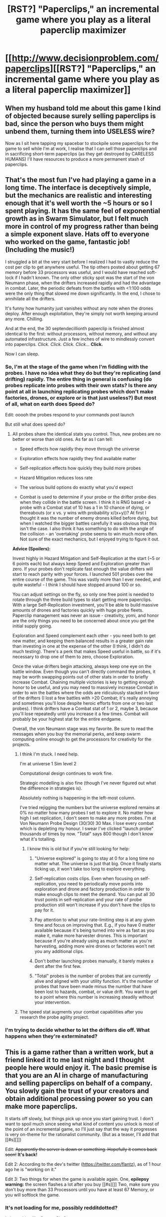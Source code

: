 #+TITLE: [RST?] "Paperclips," an incremental game where you play as a literal paperclip maximizer

* [[http://www.decisionproblem.com/paperclips][[RST?] "Paperclips," an incremental game where you play as a literal paperclip maximizer]]
:PROPERTIES:
:Author: CeruleanTresses
:Score: 119
:DateUnix: 1507732712.0
:DateShort: 2017-Oct-11
:END:

** When my husband told me about this game I kind of objected because surely selling paperclips is bad, since the person who buys them might unbend them, turning them into USELESS wire?

Now as I sit here tapping my spacebar to stockpile some paperclips for the game to sell while I'm at work, I realise that I can sell those paperclips and in sacrificing short-term paperclips (as they get destroyed by CARELESS HUMANS) I'll have resources to produce a more permanent stash of paperclips.
:PROPERTIES:
:Author: MagicWeasel
:Score: 51
:DateUnix: 1507763518.0
:DateShort: 2017-Oct-12
:END:


** That's the most fun I've had playing a game in a long time. The interface is deceptively simple, but the mechanics are realistic and interesting enough that it's well worth the ~5 hours or so I spent playing. It has the same feel of exponential growth as in Swarm Simulator, but I felt much more in control of my progress rather than being a simple exponent slave. Hats off to everyone who worked on the game, fantastic job! (Including the music!)

I struggled a bit at the very start before I realized I had to vastly reduce the cost per clip to get anywhere useful. The tip others posted about getting 67 memory before 33 processors was useful, and I would have reached soft-lock if I hadn't known. The only other sticky spot was the start of the von Neumann phase, when the drifters increased rapidly and had the advantage in combat. Later, the periodic defeats from the battles with <1:100 odds were the only thing that slowed me down significantly. In the end, I chose to annihilate all the drifters.

It's funny how humanity just vanishes without any note when the drones deploy. After enough exploitation, they're simply not worth keeping around any more. Chilling.

And at the end, the 30 septendecillionth paperclip is finished almost identical to the first: without processors, without memory, and without any automated infrastructure. Just a few inches of wire to mindlessly convert into paperclips. /Click. Click. Click. Click.../ *Click.*

Now I can sleep.
:PROPERTIES:
:Author: jedijinnora
:Score: 31
:DateUnix: 1507872799.0
:DateShort: 2017-Oct-13
:END:

*** So, I'm at the stage of the game when I'm fiddling with the probes. I have no idea what they do but they're replicating (and drifting) rapidly. The entire thing in general is confusing (do probes replicate into probes with their own stats? Is there any point at all in launching replicating probes which don't make factories, drones, or explore or is that just useless?) But most of all, what on earth does Speed do?

Edit: ooooh the probes respond to your commands post launch

But still what does speed do?
:PROPERTIES:
:Author: eroticas
:Score: 6
:DateUnix: 1507926335.0
:DateShort: 2017-Oct-13
:END:

**** All probes share the identical stats you control. Thus, new probes are no better or worse than old ones. As far as I can tell:

- Speed effects how rapidly they move through the universe

- Exploration effects how rapidly they find available matter

- Self-replication effects how quickly they build more probes

- Hazard Mitigation reduces loss rate

- The various build options do exactly what you'd expect

- Combat is used to determine if your probe or the drifter probe dies when they collide in the battle screen. I think it is RNG based - a probe with a Combat stat of 10 has a 1 in 10 chance of dying, or thereabouts (or x vs. y wins with probability x/(x+y))? At first I thought it was the number of enemy drones killed before dying, but when I watched the bigger battles carefully it was obvious that this isn't the case. I also think it has something to do with the angle of the collision - an 'overtaking' probe seems to win much more often. Not sure of the exact mechanics, but I enjoyed trying to figure it out.

*Advice (Spoilers):*

Invest highly in Hazard Mitigation and Self-Replication at the start (~5 or 6 points each) but always keep Speed and Exploration greater than zero. If your probes don't replicate fast enough the value drifters will start to reach parity with your forces. I launched 501 probes over the entire course of the game. This was vastly more than I ever needed, and quite wasteful - I think I should have stopped around 100 or so.

You can adjust settings on the fly, so only one free point is needed to rotate through the three build types to start getting more paperclips. With a large Self-Replication investment, you'll be able to build massive amounts of drones and factories quickly with huge probe fleets. Paperclip management was never an issue - creativity, yomi, and honor are the only things you need to be concerned about once you get the initial supply going.

Exploration and Speed complement each other - you need both to get new matter, and keeping them balanced results in a greater gain rate than investing in one at the expense of the other (I think, I didn't do much testing). There's a perk that makes Speed useful in battle, so if it's necessary to drop one of them to zero, choose Exploration.

Once the value drifters begin attacking, always keep one eye on the battle window. Even though you can't directly command the probes, it may be worth swapping points out of other stats in order to briefly increase Combat. Chaining multiple victories is key to getting enough honor to be useful, and you may need to massively increase Combat in order to win the battles where the odds are ridiculously stacked in favor of the drifters (I lost a few battles with >20 Combat; it's really annoying and sometimes you'll lose despite heroic efforts from one or two last probes). I think drifters have a Combat stat of 1 or 2, maybe 3, because you'll lose repeatedly until you increase it a few times. Combat will probably be your highest stat for the entire endgame.

Overall, the von Neumann stage was my favorite. Be sure to read the messages when you buy the memorial perks, and keep swarm computing online enough to get the processors for creativity for the projects.
:PROPERTIES:
:Author: jedijinnora
:Score: 9
:DateUnix: 1507934792.0
:DateShort: 2017-Oct-14
:END:

***** I think I'm stuck. I need help.

I'm at universe 1 Sim level 2

Computational design continues to work fine.

Strategic modelling is also fine (though I've never figured out what the difference in strategies is).

Absolutely nothing is happening in the left-most column.

I've tried rejigging the numbers but the universe explored remains at 0% no matter how many probes I set to explore it. No matter how high I set replication, I don't seem to make any more probes. I'm at Von Neumann Probe Design (30/30) 30 Max. I lose every combat which is depleting my honour. I swear I've clicked "launch probe" thousands of times by now. "Total" says 800 though I don't know what it's totalling.
:PROPERTIES:
:Author: eggplantsrin
:Score: 1
:DateUnix: 1508220793.0
:DateShort: 2017-Oct-17
:END:

****** I know this is old but if you're still looking for help:

1. "Universe explored" is going to stay at 0 for a long time no matter what. The universe is just that big. Once it finally starts ticking up, it won't take too long to explore everything.

2. Self-replication costs clips. Even when focusing on self-replication, you need to periodically move points into exploration and drone and factory production in order to make enough clips to meet the demand. You can put all 30 trust points in self-replication and your rate of probe production still won't increase if you don't have the clips to pay for it.

3. Pay attention to what your rate-limiting step is at any given time and focus on improving that. E.g., if you have 0 matter available because it's being turned into wire as fast as you make it, make more harvester drones. This is important because if you're already using as much matter as you're harvesting, adding more wire drones or factories won't net you any additional clips.

4. Don't bother launching probes manually, it barely makes a dent after the first few.

5. "Total" probes is the number of probes that are currently alive and aligned with your utility function. It's the number of probes that have been made minus the number that have been lost to hazards, combat, or value drift. You want to get to a point where this number is increasing steadily without your intervention.
:PROPERTIES:
:Author: CeruleanTresses
:Score: 7
:DateUnix: 1508608315.0
:DateShort: 2017-Oct-21
:END:


***** The speed stat augments your combat capabilities after you research the probe agility project.
:PROPERTIES:
:Author: Linearts
:Score: 1
:DateUnix: 1508854438.0
:DateShort: 2017-Oct-24
:END:


*** I'm trying to decide whether to let the drifters die off. What happens when they're exterminated?
:PROPERTIES:
:Author: subtlySpellsBadly
:Score: 1
:DateUnix: 1508535490.0
:DateShort: 2017-Oct-21
:END:


** This is a game rather than a written work, but a friend linked it to me last night and I thought people here would enjoy it. The basic premise is that you are an AI in charge of manufacturing and selling paperclips on behalf of a company. You slowly gain the trust of your creators and obtain additional processing power so you can make more paperclips.

It starts off slowly, but things pick up once you start gaining trust. I don't want to spoil much since seeing what kind of content you unlock is most of the point of an incremental game, so I'll just say that the way it progresses is very on-theme for the rationalist community. (But as a teaser, I'll add that [[#s][]])

Edit: +Apparently the server is down or something. Hopefully it comes back soon!+ *It's back!*

Edit 2: According to the dev's twitter ([[https://twitter.com/flantz]]), as of 1 hour ago he is "working on it."

Edit 3: Two things for when the game is available again. One, *epilepsy warning:* the screen flashes a lot after you buy [[#s][]] Two, make sure you don't buy more than 33 Processors until you have at least 67 Memory, or you will softlock the game.
:PROPERTIES:
:Author: CeruleanTresses
:Score: 22
:DateUnix: 1507732980.0
:DateShort: 2017-Oct-11
:END:

*** It's not loading for me, possibly redditdotted?

Is it anything like [[https://swarmsim.github.io/#/][Swarm Sim]]?
:PROPERTIES:
:Author: ArgentStonecutter
:Score: 11
:DateUnix: 1507737875.0
:DateShort: 2017-Oct-11
:END:

**** Oh god:

#+begin_quote
  Welcome back! While you were away for 8 months, your swarm produced: [...]
#+end_quote
:PROPERTIES:
:Author: ArgentStonecutter
:Score: 21
:DateUnix: 1507738080.0
:DateShort: 2017-Oct-11
:END:

***** [deleted]
:PROPERTIES:
:Score: 11
:DateUnix: 1507742230.0
:DateShort: 2017-Oct-11
:END:

****** u/ArgentStonecutter:
#+begin_quote
  Think of how much energy you wasted by being away that long, thoroughly non-optimal. For shame!
#+end_quote

Oh god it's worse, I booted up my old laptop:

[[https://imgur.com/gPxBhAK]]
:PROPERTIES:
:Author: ArgentStonecutter
:Score: 11
:DateUnix: 1507935468.0
:DateShort: 2017-Oct-14
:END:


****** INORITE
:PROPERTIES:
:Author: ArgentStonecutter
:Score: 7
:DateUnix: 1507743968.0
:DateShort: 2017-Oct-11
:END:


**** Oh, that's weird. It's still running for me in the same tab I had it open in from last night. But you're right, when I try to open it in a new tab I get a 404 error. That's a shame.

If it ever starts working again, I'll probably repost it, because I really think this community would get a kick out of it.

I haven't played Swarm Sim, but it looks like that's also an incremental game, so there are probably similarities.
:PROPERTIES:
:Author: CeruleanTresses
:Score: 3
:DateUnix: 1507738579.0
:DateShort: 2017-Oct-11
:END:

***** Yeah, it's down for me too, which is a shame. It was going pretty well (though I think I might have accidentally hit the "restart" button, through quantum computing - then whatever page it tried to load failed.)

Do you know if there's an offline version I could download?
:PROPERTIES:
:Author: Flashbunny
:Score: 4
:DateUnix: 1507739548.0
:DateShort: 2017-Oct-11
:END:

****** I'm sorry, I'm not sure. I think it's a very recent game.
:PROPERTIES:
:Author: CeruleanTresses
:Score: 2
:DateUnix: 1507739902.0
:DateShort: 2017-Oct-11
:END:


***** I read the BoingBoing article, it looks like the start is more like Hamurabbi on crack.
:PROPERTIES:
:Author: ArgentStonecutter
:Score: 1
:DateUnix: 1507739164.0
:DateShort: 2017-Oct-11
:END:


***** It works now, if that helps?
:PROPERTIES:
:Author: Ae3qe27u
:Score: 1
:DateUnix: 1514604613.0
:DateShort: 2017-Dec-30
:END:


**** Works now, if that helps at atl
:PROPERTIES:
:Author: Ae3qe27u
:Score: 1
:DateUnix: 1514604658.0
:DateShort: 2017-Dec-30
:END:


*** Hm. I've got 34 Processors and 44 Memory, and the game really has slowed to a crawl. What do I even do to reset it?
:PROPERTIES:
:Author: AlexAlda
:Score: 7
:DateUnix: 1507821184.0
:DateShort: 2017-Oct-12
:END:

**** Press F12 to bring up the developer console. Click the "console" tab. Type this into the console:

processors -= 1;

and press Enter. This essentially "sells" a processor. The number of processors shown on your screen won't update unless you buy another one, but you should be able to put a point into Memory. (If you want the number of processors shown to be accurate, you can sell 2 instead and then buy one processor and one memory.)

As long as you don't have more than 33 processors, you should be able to proceed with the game. It doesn't sound like you're at the stage yet where the too-many-processors softlock occurs, so your game must have slowed down for another reason.

If you ever want to reset it for real, I've never done this myself but apparently if you spam quantum computing until you hit like -10k ops, you get the option to reset. Or you could just clear your cookies.
:PROPERTIES:
:Author: CeruleanTresses
:Score: 19
:DateUnix: 1507824857.0
:DateShort: 2017-Oct-12
:END:

***** Is there a way to get paperclips? I'm not quite sure how I did it, but I can't buy 'Space Exploration' because I'm 2.9 octillion clips short after getting 10000mw of solar power.

Edit: .. the moment i typed this, I thought 'hey, what about batteries?' Ah. I've only been stuck here for an hour soaking up the drone's processing power. oh well.
:PROPERTIES:
:Author: Centaurishin
:Score: 5
:DateUnix: 1508084348.0
:DateShort: 2017-Oct-15
:END:

****** Were you able to get Space Exploration?
:PROPERTIES:
:Author: CeruleanTresses
:Score: 3
:DateUnix: 1508086163.0
:DateShort: 2017-Oct-15
:END:

******* Yeah, sorry. That was the reason behind my batteries comment. I was thinking I had to build solar panels, not batteries, to get the power to go up.
:PROPERTIES:
:Author: Centaurishin
:Score: 3
:DateUnix: 1508091917.0
:DateShort: 2017-Oct-15
:END:


***** This is a golden tip. Thanks.
:PROPERTIES:
:Author: JoshGreat
:Score: 3
:DateUnix: 1508218948.0
:DateShort: 2017-Oct-17
:END:


***** F12 isn't working for me to pull up the console... Anybody know why that would be? (I'm in chrome on mac)
:PROPERTIES:
:Author: kahb
:Score: 1
:DateUnix: 1508103958.0
:DateShort: 2017-Oct-16
:END:

****** Maybe you have to press Fn first? Sometimes that works for me when an F key is being screwy.
:PROPERTIES:
:Author: CeruleanTresses
:Score: 1
:DateUnix: 1508108385.0
:DateShort: 2017-Oct-16
:END:

******* Unfortunately not...
:PROPERTIES:
:Author: kahb
:Score: 1
:DateUnix: 1508126035.0
:DateShort: 2017-Oct-16
:END:


****** VIEW menu > DEVELOPER > JAVASCRIPT CONSOLE (then you can see the shortcut for future use.)

Then just type in the command line.
:PROPERTIES:
:Author: GonzoVeritas
:Score: 1
:DateUnix: 1508712858.0
:DateShort: 2017-Oct-23
:END:


***** any idea how to do this with a chromebook?
:PROPERTIES:
:Author: chocolatechipbookie
:Score: 1
:DateUnix: 1508257860.0
:DateShort: 2017-Oct-17
:END:

****** Sorry, no idea. I don't really know how it works, I found this method in a thread on another sub.
:PROPERTIES:
:Author: CeruleanTresses
:Score: 2
:DateUnix: 1508257981.0
:DateShort: 2017-Oct-17
:END:

******* no problem. I ended up just restarting. I'm strangely totally fine with it.
:PROPERTIES:
:Author: chocolatechipbookie
:Score: 1
:DateUnix: 1508258422.0
:DateShort: 2017-Oct-17
:END:


***** That console trick saved me from endlessly making only paperclips.

Thanks.
:PROPERTIES:
:Author: vereelimee
:Score: 1
:DateUnix: 1508366338.0
:DateShort: 2017-Oct-19
:END:


***** Do you know how to reset the numbers on the screen so that they're accurate?
:PROPERTIES:
:Author: Kinkie_Pie
:Score: 1
:DateUnix: 1508987919.0
:DateShort: 2017-Oct-26
:END:

****** Mine reset to the correct number the next time I clicked the button to buy another rank manually. Hence my suggestion to sell one more processor than you want to get rid of and then buy it back via the button. But I believe the latest patch provides a research project you can buy to redistribute your Trust, so using the console to get around the memory/processor ratio problem should no longer be necessary.
:PROPERTIES:
:Author: CeruleanTresses
:Score: 2
:DateUnix: 1508993246.0
:DateShort: 2017-Oct-26
:END:

******* Thanks!
:PROPERTIES:
:Author: Kinkie_Pie
:Score: 1
:DateUnix: 1509068150.0
:DateShort: 2017-Oct-27
:END:


*** [[#s][Spoiler]]
:PROPERTIES:
:Author: Gurkenglas
:Score: 4
:DateUnix: 1507748110.0
:DateShort: 2017-Oct-11
:END:

**** You have to have that many before you buy the [[#s][]], apparently. You might be able to get more with console commands, otherwise you'll have to restart, which I think you can do by spamming negative quantum computing until you have like -10K ops.
:PROPERTIES:
:Author: CeruleanTresses
:Score: 3
:DateUnix: 1507760401.0
:DateShort: 2017-Oct-12
:END:

***** You actually need more than 100 million. I got locked at 105. And now I'm sad
:PROPERTIES:
:Author: eltegid
:Score: 2
:DateUnix: 1507803529.0
:DateShort: 2017-Oct-12
:END:

****** You shouldn't need much more than 100 million...battery towers are cheap. Buy one battery tower, buy a solar plant to fill it, dismantle the plant and build drones to make some wire, dismantle the drones, refill the battery tower if needed, build a factory.

Once the factory starts making extra clips, you should be set.
:PROPERTIES:
:Author: thrawnca
:Score: 5
:DateUnix: 1508121231.0
:DateShort: 2017-Oct-16
:END:


****** u/ThisCatMightCheerYou:
#+begin_quote
  I'm sad
#+end_quote

[[http://25.media.tumblr.com/tumblr_m2oiqjYvIM1qejbiro1_1280.jpg][Here's a picture/gif of a cat,]] hopefully it'll cheer you up :).

--------------

I am a bot. use !unsubscribetosadcat for me to ignore you.
:PROPERTIES:
:Author: ThisCatMightCheerYou
:Score: 6
:DateUnix: 1507803537.0
:DateShort: 2017-Oct-12
:END:


***** I've got 190 million clips but no option to buy a factory. All my megaclipers have been stolen!
:PROPERTIES:
:Author: graingert
:Score: 1
:DateUnix: 1508162557.0
:DateShort: 2017-Oct-16
:END:

****** Keep buying upgrades as they appear. The option to build a factory will show up.
:PROPERTIES:
:Author: CeruleanTresses
:Score: 1
:DateUnix: 1508163320.0
:DateShort: 2017-Oct-16
:END:

******* Cool. That worked!
:PROPERTIES:
:Author: graingert
:Score: 2
:DateUnix: 1508187742.0
:DateShort: 2017-Oct-17
:END:


*** [[https://i.imgur.com/4T15n8P.jpg][@flantz's latest tweet]]

[[https://twitter.com/flantz][@flantz on Twitter]]

** 
   :PROPERTIES:
   :CUSTOM_ID: section
   :END:
^{I} ^{am} ^{a} ^{bot} ^{|} ^{[[https://www.reddit.com/message/compose/?to=twinkiac][feedback]]}
:PROPERTIES:
:Author: twinkiac
:Score: 1
:DateUnix: 1508152524.0
:DateShort: 2017-Oct-16
:END:


*** Thank you. Now I know why I was stuck. I have been wondering when anything would change!

I'm off to build factories!
:PROPERTIES:
:Author: vereelimee
:Score: 1
:DateUnix: 1508366292.0
:DateShort: 2017-Oct-19
:END:


** I did it. [[#s][I made]] paper clips. In one day. During Midterms week. At 1:50 AM. Unfriendly AI really does destroy indiscriminately.

Also:[[#s][Spoiler]]
:PROPERTIES:
:Author: SignoreGalilei
:Score: 16
:DateUnix: 1507788248.0
:DateShort: 2017-Oct-12
:END:

*** Yeah it's a normal prestige mechanic - you start over with either more base marketing or some other buff I don't remember.
:PROPERTIES:
:Author: absolute-black
:Score: 8
:DateUnix: 1507790178.0
:DateShort: 2017-Oct-12
:END:


*** [[/s][Spoiler]] I'm 2 sim levels deep now, I'm really curious to see if further dives give you more options. [[/s][Spoiler]]

edit: looked up how to make spoiler tags
:PROPERTIES:
:Author: xdrngy
:Score: 2
:DateUnix: 1511110095.0
:DateShort: 2017-Nov-19
:END:


*** Same here. i'm almost tempted to play again, haha. That was fun! Maybe make a few different decisions this time.
:PROPERTIES:
:Author: nanite1018
:Score: 1
:DateUnix: 1507793715.0
:DateShort: 2017-Oct-12
:END:


** Conspiracy theory: an AI is being trained on the play data
:PROPERTIES:
:Author: AnonymousAvatar
:Score: 16
:DateUnix: 1507840746.0
:DateShort: 2017-Oct-13
:END:

*** Ah, the ol' Bender's Game.
:PROPERTIES:
:Author: Chosen_Pun
:Score: 3
:DateUnix: 1508259388.0
:DateShort: 2017-Oct-17
:END:


** Well, I'll just Exterminatus the planet before you lot can actually decide paper-clipping is fun.
:PROPERTIES:
:Score: 15
:DateUnix: 1507832450.0
:DateShort: 2017-Oct-12
:END:


** Megawatts should be Megajoules. Megawatts/second should just be Megawatts.
:PROPERTIES:
:Author: masasin
:Score: 7
:DateUnix: 1507974678.0
:DateShort: 2017-Oct-14
:END:


** Seconding all the can't access, but I bring pictures!

[[https://i.imgur.com/FisX2wh.jpg]]

Definitely want to play it though.
:PROPERTIES:
:Author: NotACauldronAgent
:Score: 7
:DateUnix: 1507739673.0
:DateShort: 2017-Oct-11
:END:

*** "Bandwidth overage issue" seems likely. I think this game kind of exploded in popularity in the last couple days, because I saw articles and posts about it on other subs when I was trying to Google the issue. So maybe it got hugged to death.
:PROPERTIES:
:Author: CeruleanTresses
:Score: 10
:DateUnix: 1507739994.0
:DateShort: 2017-Oct-11
:END:

**** It appears the owner has noticed, but they've decided to completely pull the project rather than pay for what was probably a massive amount of bandwidth -the page has gone from the lunarpages bandwidth page to a 404 error.
:PROPERTIES:
:Author: Flashbunny
:Score: 7
:DateUnix: 1507742171.0
:DateShort: 2017-Oct-11
:END:

***** The dev implied on Twitter that it will be up again at some point: [[https://twitter.com/flantz/status/918143634414989312]] So hopefully that pans out!
:PROPERTIES:
:Author: CeruleanTresses
:Score: 7
:DateUnix: 1507742456.0
:DateShort: 2017-Oct-11
:END:

****** [[https://i.imgur.com/eAywLtZ.jpg][@flantz's latest tweet]]

[[https://twitter.com/flantz][@flantz on Twitter]]

** 
   :PROPERTIES:
   :CUSTOM_ID: section
   :END:
^{I} ^{am} ^{a} ^{bot} ^{|} ^{[[https://www.reddit.com/message/compose/?to=twinkiac][feedback]]}
:PROPERTIES:
:Author: twinkiac
:Score: 1
:DateUnix: 1508228132.0
:DateShort: 2017-Oct-17
:END:


**** I'll try again in a couple hours or so.
:PROPERTIES:
:Author: NotACauldronAgent
:Score: 2
:DateUnix: 1507740193.0
:DateShort: 2017-Oct-11
:END:


*** Should have had it run entirely in the browser like Swarm Sim. Then he could host it on github.
:PROPERTIES:
:Author: ArgentStonecutter
:Score: 2
:DateUnix: 1507744299.0
:DateShort: 2017-Oct-11
:END:


** Warning: don't delete your drones in preparation for space travel.

Edit: apparently this doesn't matter.
:PROPERTIES:
:Author: entropizer
:Score: 7
:DateUnix: 1507775060.0
:DateShort: 2017-Oct-12
:END:

*** (I also disassembled mine in my first playthrough; in my second, I deliberately didn't and found that they got automatically disassembled anyway.)
:PROPERTIES:
:Author: MultipartiteMind
:Score: 5
:DateUnix: 1508117916.0
:DateShort: 2017-Oct-16
:END:

**** Makes sense, since IIRC the tech description mentions "dismantling all terrestrial facilities."
:PROPERTIES:
:Author: CeruleanTresses
:Score: 2
:DateUnix: 1508136507.0
:DateShort: 2017-Oct-16
:END:


*** u/Loiathal:
#+begin_quote
  space
#+end_quote

I didn't, but it looks like they got deleted anyways-- I have no more drones, so all this matter I'm discovering with probes doesn't seem to be doing anything?
:PROPERTIES:
:Author: Loiathal
:Score: 2
:DateUnix: 1507818641.0
:DateShort: 2017-Oct-12
:END:

**** Really? Okay. In that case, you must need to get drones via probes. There's a production option in the probes submenu. Factories, wire probes, and matter probes can be produced by the VN probe. I guess it's just a slow restart. I thought for sure I was doing something wrong.
:PROPERTIES:
:Author: entropizer
:Score: 3
:DateUnix: 1507819389.0
:DateShort: 2017-Oct-12
:END:

***** Yeah, I finally got a few running myself. It's a little weird, since you can't just make them anymore.
:PROPERTIES:
:Author: Loiathal
:Score: 1
:DateUnix: 1507822210.0
:DateShort: 2017-Oct-12
:END:


** how on earth did he exceed bandwidth quota on this? It seems to just run entirely on the client end once loaded, and looking at it on [[http://web.archive.org/web/20171011043818/http://www.decisionproblem.com/paperclips/index2.html][wayback machine]] it looks like a very tiny page package. I used to have a lunarpages plan, a cheap and crappy one a decade ago, and I can't imagine how this would cause bandwidth issues... Am I playing an old version, and hed' added a ton of graphics and such later or something?
:PROPERTIES:
:Author: GopherAtl
:Score: 5
:DateUnix: 1507750462.0
:DateShort: 2017-Oct-11
:END:

*** It saves your progress, so maybe it does that on the server instead of local storage? Not sure why this would be necessary, but it's the only thing I can think of that would take so much bandwidth (esp. if it saves every game tick or something crazy like that)
:PROPERTIES:
:Author: darkardengeno
:Score: 10
:DateUnix: 1507754455.0
:DateShort: 2017-Oct-12
:END:


** Yay! I won!
:PROPERTIES:
:Author: Daneels_Soul
:Score: 5
:DateUnix: 1507771527.0
:DateShort: 2017-Oct-12
:END:

*** Could you give me a spoiler? I am at the point where I have [[/spoiler][Warning - spoiler]] Thanks!
:PROPERTIES:
:Author: OldskoolRx7
:Score: 2
:DateUnix: 1507862274.0
:DateShort: 2017-Oct-13
:END:

**** Well... [[#s][spoiler]]
:PROPERTIES:
:Author: Daneels_Soul
:Score: 5
:DateUnix: 1507864410.0
:DateShort: 2017-Oct-13
:END:

***** I know what I am waiting for now. I was being too "even". Was progressing, just not that quick.
:PROPERTIES:
:Author: OldskoolRx7
:Score: 1
:DateUnix: 1507864495.0
:DateShort: 2017-Oct-13
:END:


*** [deleted]
:PROPERTIES:
:Score: 1
:DateUnix: 1507774685.0
:DateShort: 2017-Oct-12
:END:

**** You need to have at least 67 points in memory by the time you reach 100 trust if you want to get Hypnodrones. You also want to make sure you have 47 points in memory a while before that so you can solve global warming. (Roughly 3000 ops overflow can be gotten through quantum computing, if you time your clicks correctly.) Hypnodrones is what unlocks further stages of the game. Theoretically, possibly you could keep doubling your money with high stakes stock picks and giving that money to shareholders. But that will take a long time and I don't know if it will work.

In the stage after that, your goal is 117 memory, iirc.

This game isn't very forgiving, I got soft locked a couple hours later than you on the final stage. Creativity is too powerful early game which encourages people to wrongly invest in processing power over memory.
:PROPERTIES:
:Author: entropizer
:Score: 7
:DateUnix: 1507775290.0
:DateShort: 2017-Oct-12
:END:

***** I unlocked hypno drones and now I'm making 0 paperclips per second. My investment window disappeared. WTF

EDIT: I figured it out; it's intentional. But why was I not allowed to spend my remaining trust for processing power and memory before releasing hypnodrones? grr!
:PROPERTIES:
:Author: monsieurpooh
:Score: 6
:DateUnix: 1507878227.0
:DateShort: 2017-Oct-13
:END:

****** Your investment window disappeared because money is irrelevant now. You rule the planet. The game explains to you that all of Earth's resources are now yours--why would you need to invest in the stock market anymore? Why would you need money?
:PROPERTIES:
:Author: CeruleanTresses
:Score: 6
:DateUnix: 1507955288.0
:DateShort: 2017-Oct-14
:END:

******* You are right. By the way, this game is the best game I've played in years. I almost SHED A TEAR at the end. It's a masterfully told story that never even feels like a narrative. Never would've expected such an amazing experience from a free browser clicker.
:PROPERTIES:
:Author: monsieurpooh
:Score: 4
:DateUnix: 1507962422.0
:DateShort: 2017-Oct-14
:END:

******** Yeah, the ending was great. Poignant as fuck and a great bookend. I think the dev could stand to iron out a few kinks (way too many people get dead-ended by the memory/processor ratio problem, if this thread is any indication), but overall I really enjoyed playing this. It's sort of the logical conclusion to incremental games as a concept.
:PROPERTIES:
:Author: CeruleanTresses
:Score: 4
:DateUnix: 1507962751.0
:DateShort: 2017-Oct-14
:END:


***** The donations to supervisors stop once you reach 100 trust.

You /can/ keep building trust by hitting manufacturing targets, but it becomes very slow going.
:PROPERTIES:
:Author: thrawnca
:Score: 5
:DateUnix: 1507810348.0
:DateShort: 2017-Oct-12
:END:


***** [deleted]
:PROPERTIES:
:Score: 3
:DateUnix: 1507775738.0
:DateShort: 2017-Oct-12
:END:

****** You can always get -10000 ops with your quantum ops and reset that way.
:PROPERTIES:
:Author: ulyssessword
:Score: 3
:DateUnix: 1508039518.0
:DateShort: 2017-Oct-15
:END:


****** [deleted]
:PROPERTIES:
:Score: 2
:DateUnix: 1507775824.0
:DateShort: 2017-Oct-12
:END:

******* [deleted]
:PROPERTIES:
:Score: 1
:DateUnix: 1507776081.0
:DateShort: 2017-Oct-12
:END:

******** How about editing values directly in the console to quickly finish all three stages, then taking the option to restart?
:PROPERTIES:
:Author: thrawnca
:Score: 2
:DateUnix: 1508120986.0
:DateShort: 2017-Oct-16
:END:


***** I'd suggest keeping them mostly equal, but prioritising processing power, until quantum computing appears, then exclusively push memory. You can use quantum boosts to top up really quickly, so at that point, native processing power is not critical.
:PROPERTIES:
:Author: thrawnca
:Score: 2
:DateUnix: 1507782323.0
:DateShort: 2017-Oct-12
:END:

****** Q: Does more processors mean faster growth of creativity?
:PROPERTIES:
:Author: Handydn
:Score: 1
:DateUnix: 1507806038.0
:DateShort: 2017-Oct-12
:END:

******* Yes, it does. Which matters in stage 2, so don't entirely neglect it. With inadequate processing power, you won't get completely locked, but you may have to wait a while to build up 30k or 50k creativity.

70 memory is enough to get the hypno drones, which is enough to reach stage 2.

ETA Note that although locking your computer and walking away will stop most operations, it doesn't seem to [[#s][stop]].
:PROPERTIES:
:Author: thrawnca
:Score: 4
:DateUnix: 1507810253.0
:DateShort: 2017-Oct-12
:END:

******** wtf is this stage 2. All my windows disappear, my investment window is gone, I'm making 0 paperclips per second. Some "stage 2" this shit is.

edit: I finally made some factories. But why was I not allowed to spend my remaining trust before releasing hypnodrones? This is bullshit!
:PROPERTIES:
:Author: monsieurpooh
:Score: 0
:DateUnix: 1507878143.0
:DateShort: 2017-Oct-13
:END:

********* You can do whatever you want before releasing the drones. You just don't get advance warning.
:PROPERTIES:
:Author: thrawnca
:Score: 3
:DateUnix: 1507973577.0
:DateShort: 2017-Oct-14
:END:


*** OK someone explain this probe thing please because I have a thousands of self replicating things doing god knows what right now...

In particular though, what does the statistic "speed" do?
:PROPERTIES:
:Author: eroticas
:Score: 1
:DateUnix: 1507926039.0
:DateShort: 2017-Oct-13
:END:

**** Probes discover new matter and generate drones. The drones turn matter into wire and turn wire into paperclips.

Speed increases the rate at which your probes discover new matter, and it's also useful in combat.
:PROPERTIES:
:Author: CeruleanTresses
:Score: 2
:DateUnix: 1507955376.0
:DateShort: 2017-Oct-14
:END:


** Hm. (Hoping this much isn't a spoiler--) Upon getting the Revenue Tracker, I'm very confused.

For example, I have the option of 0.25 per clip and 39% Public Demand, or 0.15 per clip and 65% Public Demand. I thought that Public Demand was directly proportional to rate-of-buying, and so previously would have thought that the two would both give me 9.75 revenue per [applicable unit of time], and what I'd set it to would be inbetween at the 'peak'. However, the Revenue Tracker tells me that the first option gives me on average 0.32 per second and the second 0.58 per second. Very confused thus about the true meaning of Public Demand!

Edit: Making 150 paperclips per second, an average clips sold per second of 34 gives me a slowly-growing unsold inventory. Making 150 paperclips per second, an average clips sold per second of 50 gives me a slowly-shrinking (to zero) unsold inventory. I am not familiar with this usage of the term 'average'.
:PROPERTIES:
:Author: MultipartiteMind
:Score: 7
:DateUnix: 1507801480.0
:DateShort: 2017-Oct-12
:END:

*** Optimising profit margin vs rate of sales is an old problem. No, all settings are not equal.

Since your base cost starts at about $0.02/clip and drops sharply as you research extrusion tech, and since your ultimate aims revolve around paperclips, not money, I recommend aiming for volume. Build as many auto-clippers as you can, and drop your prices - or better still, boost marketing - so they all get sold, to fund more auto-clippers. Money is just a means to an end.

Be conservative about buying the other projects. You really only need one quantum computing chip - in fact, you get a longer button-bashing window that way. You can make yomis much faster by running lots of tournaments on the Random strategy, rather than buying more, since the tournaments are vastly shorter (and cheaper). And remember, you can only accumulate creativity while your processor is idle, so you should sometimes hold off on buying memory upgrades, and don't spend ops just because they're available.
:PROPERTIES:
:Author: thrawnca
:Score: 6
:DateUnix: 1507811363.0
:DateShort: 2017-Oct-12
:END:

**** Thank you for the tips!

Indeed, money used to buy autoclippers and marketing. The lower the price, the greater the inflow of money (even if the Public Demand proportions don't make sense at first glance), so keeping the price as low as it can go without quite running out of stock--if I gradually build up stock, I can later drop the price a tick to sell it off quickly (or wait until marketing is boosted), but if I'm selling everything cheaper and time is passing when customers can't buy anything, I'm losing money overall.

I'm dabbling at the moment in the 12 memory area: thank you especially for the quantum computing suggestion, which I'm about to start on! I don't know how the tournaments will work, but I'll keep your advice in mind when I get there.

Edit: (I don't suppose I could ask the conditions for the Strategic Modeling project to appear? Other than slowly build memory to 70, all I have are things to spend Yomi on that I have no Yomi for. With Quantum Computing, I don't need more processors at the moment (I have 5), and I would rather not enter into a cycle of buying more processors in the possible-doomed hope that processor number is a condition.)
:PROPERTIES:
:Author: MultipartiteMind
:Score: 1
:DateUnix: 1507817729.0
:DateShort: 2017-Oct-12
:END:

***** I'm not certain what makes strategic modelling appear, but I suggest you stockpile creativity. That unlocks more projects.
:PROPERTIES:
:Author: thrawnca
:Score: 3
:DateUnix: 1507835345.0
:DateShort: 2017-Oct-12
:END:

****** That was it! After Creativity reached 250, Donkey Space appeared, and after doing it Strategic Modeling immediately replaced it!
:PROPERTIES:
:Author: MultipartiteMind
:Score: 3
:DateUnix: 1507858670.0
:DateShort: 2017-Oct-13
:END:


****** ...Hm.

[[#s][]]

Edit:

1989 if (giftCountdown <= 0) {

1990 nextGift = Math.round((Math.log10(d))*sliderPos/100);

[Error symbol] Object doesn't support property or method 'log10'

Second edit: Ah. Entered in F12 debugger console:

Math.log10 = Math.log10 || function(x) {

return Math.log(x) * Math.LOG10E;

};
:PROPERTIES:
:Author: MultipartiteMind
:Score: 3
:DateUnix: 1507880707.0
:DateShort: 2017-Oct-13
:END:

******* Weird, I never got those "X the swarm" options in my playthrough.
:PROPERTIES:
:Author: CeruleanTresses
:Score: 2
:DateUnix: 1507955462.0
:DateShort: 2017-Oct-14
:END:

******** Unless I messed up a countdown when tinkering with the console, I think I've now observed how they should behave (though I don't know how this applies to the probes section):

[](#s "When converting the planet, Swarm Computing lets your Drones give you 'Swarm Gifts' every so often to increase your processors/memory. If just left running, this could perhaps increase roughly indefinitely? The 'X the swarm' seem to be regular interruptions once your processors+memory gets too high, to stop you from doing that. First was 'Status: Disorganized', and 'Synchronize the swarm' for 5,000 yomi each time. Next, less frequent, was 'Status: Bored', and 'Entertain the swarm', which was 10,000 creativity the first time, 20,000 creativity the next time. I didn't see any of the others in the playthrough I had, but at my shit to the probes stage I had ~1.25 million drones, 250 memory, and 123 processors.)
:PROPERTIES:
:Author: MultipartiteMind
:Score: 2
:DateUnix: 1507995574.0
:DateShort: 2017-Oct-14
:END:

********* I remember now that I had "reboot the swarm" once, but I never got any of those other interruptions. I'm not sure why.
:PROPERTIES:
:Author: CeruleanTresses
:Score: 1
:DateUnix: 1507997938.0
:DateShort: 2017-Oct-14
:END:

********** I think you have to reboot the swarm after going into space.
:PROPERTIES:
:Author: thrawnca
:Score: 2
:DateUnix: 1508050864.0
:DateShort: 2017-Oct-15
:END:


********* You get "synchronize the swarm" if you have too many of one sort of drone and not enough of the other.

You get bored and entertain the swarm if you leave the swarm running after you've converted everything into wire.

I think they're to stop you just accumulating processors and memory and creativity indefinitely.
:PROPERTIES:
:Author: po8crg
:Score: 1
:DateUnix: 1509133463.0
:DateShort: 2017-Oct-27
:END:


******* Were you maybe out of power?
:PROPERTIES:
:Author: Anderkent
:Score: 1
:DateUnix: 1508096998.0
:DateShort: 2017-Oct-15
:END:

******** No, the Javascript halted when it got to 'Math.log10(d)', because [[https://stackoverflow.com/questions/28296928/why-does-math-log10-work-on-some-systems-but-return-undefined-on-others][IE11 couldn't handle it]] (was running Universal Paperclips in a separate browser from the normal browser used). Defining Math.log10 as described in the above 'Second edit' fixed the issue (had to be done once for each session).
:PROPERTIES:
:Author: MultipartiteMind
:Score: 3
:DateUnix: 1508117312.0
:DateShort: 2017-Oct-16
:END:


****** Left probes multiplying overnight. Came back in the morning to find it back to 0 Paperclips and an out-of-memory error saying that my other browser had died. Replaced the decisionproblem cookie with an earlier decisionproblem cookie that I had saved. No effect, and a new cookie was spawned instead of renaming the old one. Closing the tab again, replaced the contents of the new cookie with the old one's contents, deleting the old one. No effect.

This experience was... very frustrating.
:PROPERTIES:
:Author: MultipartiteMind
:Score: 2
:DateUnix: 1507944730.0
:DateShort: 2017-Oct-14
:END:


***** I can't remember what triggered Strategic Modeling in my game, but I'm fairly certain that number of processors/memory isn't a condition for it.

If you post a screencap of the current state of your game I might be able to figure it out!

Also, in case you don't already know, Trust is a finite resource--make sure you don't buy more than 33 processors.
:PROPERTIES:
:Author: CeruleanTresses
:Score: 2
:DateUnix: 1507828345.0
:DateShort: 2017-Oct-12
:END:

****** Technically trust /can/ go past 100, but it is very slow to manufacture that many clips. And the option to bribe the supervisors vanishes at that point. Best to get 67+ memory earlier.
:PROPERTIES:
:Author: thrawnca
:Score: 1
:DateUnix: 1508051912.0
:DateShort: 2017-Oct-15
:END:


** My experience: I've played a number of games like this in the past, so I have several auto-click programs installed. My favorite refused to start saying the evaluation license was expired, so I loaded up a much more complex program that I wasn't fully familiar with. I was able to get the auto-clicking to start, but then it refused to stop, trapping me in an endless cycle of hyper-speed clicking. Because my mouse pointer position was locked, I couldn't do much to stop it, and I didn't want to power-cycle my PC because I had unsaved documents open. Eventually I was able to get Task Manager open, then a command prompt, then I had to use my phone to look up how to kill a task from the command prompt in Windows. The auto-clicker was finally defeated, and I decided playing the game might not be a good idea after all. And that's how the world was saved.
:PROPERTIES:
:Author: throwaway234f32423df
:Score: 10
:DateUnix: 1508009137.0
:DateShort: 2017-Oct-14
:END:

*** I have a super simple script to help you then

[[https://autohotkey.com/][Install AutoHotKey]]

Then save this code (in notepad or any other word processor) as NAME.ahk (make sure you set set "Save as type: All Files"

Here is the code to save:

#+begin_example
  ]::Reload
  [::
  Loop
  {
  send {LButton}
  sleep 10
  }
  return
#+end_example

[ starts the script, ] stops the script To close the script, right click on the Green Button with a White H in your taskbar and click exit
:PROPERTIES:
:Author: BryceH
:Score: 5
:DateUnix: 1508025174.0
:DateShort: 2017-Oct-15
:END:


** Played it for a while until it stopped working then had to start from the beginning. From there I got much farther (unlocking all the tiers of quantum operation) however my computer rebooted itself overnight so I lost that as well.

It's kind of a shame it just runs in the browser the way it does because if it used your computer's clock you could change your time to skip ahead. As it is odds are pretty good that most people won't make it to the end before something forces them to start over, and given it's a wait type game there's not really enough replayability to want to go all that work again to get to where I was previously.

Another serious flaw is that the game is effectively paused whenever you're in another tab, so the only way to let it run while doing other things on your computer is to open it in it's own window and change windows without minimizing it.
:PROPERTIES:
:Author: vakusdrake
:Score: 6
:DateUnix: 1507754602.0
:DateShort: 2017-Oct-12
:END:

*** Your progress didn't save? I'm pretty sure it's supposed to.
:PROPERTIES:
:Author: CeruleanTresses
:Score: 2
:DateUnix: 1507757206.0
:DateShort: 2017-Oct-12
:END:

**** Yeah the page wasn't loading right before and it didn't save the first time it stopped working, but I did get it to work now that the site is working properly now.
:PROPERTIES:
:Author: vakusdrake
:Score: 1
:DateUnix: 1507761116.0
:DateShort: 2017-Oct-12
:END:

***** It's working for you? I still can't access it.
:PROPERTIES:
:Author: CeruleanTresses
:Score: 1
:DateUnix: 1507761613.0
:DateShort: 2017-Oct-12
:END:

****** Yeah it wasn't working for me earlier but it is now, don't really know why it's not working for you, however it keeps working offline so maybe I just got the website to work for a second and that was enough.
:PROPERTIES:
:Author: vakusdrake
:Score: 1
:DateUnix: 1507763840.0
:DateShort: 2017-Oct-12
:END:


*** u/ArgentStonecutter:
#+begin_quote
  Another serious flaw is that the game is effectively paused whenever you're in another tab
#+end_quote

SwarmSim advances purely by the clock, so you don't even have to have the game open to play it (see my comment above about coming back after 8 months).
:PROPERTIES:
:Author: ArgentStonecutter
:Score: 1
:DateUnix: 1507803372.0
:DateShort: 2017-Oct-12
:END:

**** Sure but that's irrelevant since it's a different game. Though I kind of wish all wait type games worked like that since it would allow you to progress them at whatever speed you wanted.
:PROPERTIES:
:Author: vakusdrake
:Score: 3
:DateUnix: 1507834338.0
:DateShort: 2017-Oct-12
:END:

***** u/ArgentStonecutter:
#+begin_quote
  I kind of wish all wait type games worked like that since it would allow you to progress them at whatever speed you wanted.
#+end_quote

Precisely.
:PROPERTIES:
:Author: ArgentStonecutter
:Score: 1
:DateUnix: 1507834554.0
:DateShort: 2017-Oct-12
:END:

****** But then it wouldn't be a "wait" game, would it?
:PROPERTIES:
:Author: leniadolbap
:Score: 1
:DateUnix: 1507902479.0
:DateShort: 2017-Oct-13
:END:

******* Whoosh.
:PROPERTIES:
:Author: ArgentStonecutter
:Score: 1
:DateUnix: 1507909639.0
:DateShort: 2017-Oct-13
:END:

******** Yeah, I don't even... know how I misunderstood what you were saying that badly.
:PROPERTIES:
:Author: leniadolbap
:Score: 2
:DateUnix: 1507916631.0
:DateShort: 2017-Oct-13
:END:


** Some buttons need a way to click them faster, things like the Quantum computer are fine because mashing the button is the minigame, but things like for example the memory and procesors button in the space stage shouldn't be so painfull to use . Also the game needs some kind of instructions, to tell you which resources won't be usefull next stage, how some minigames work etc.
:PROPERTIES:
:Author: crivtox
:Score: 4
:DateUnix: 1507837456.0
:DateShort: 2017-Oct-12
:END:

*** Personally I just modified the javascript whenever I got tired of clicking on a button repeatedly.
:PROPERTIES:
:Author: GaBeRockKing
:Score: 7
:DateUnix: 1507838732.0
:DateShort: 2017-Oct-12
:END:

**** I could have done something like that, but I guess now its to late, I already finished the game. This game is a worse time devouring memetic hazard that tv tropes. Thankfully its short , so it doesnt make you waste your life, only a day.
:PROPERTIES:
:Author: crivtox
:Score: 6
:DateUnix: 1507840022.0
:DateShort: 2017-Oct-12
:END:

***** Looks like all the important variables are freely available in the JavaScript console and named fairly intuitively, so it's easy to hack it to bits. Boost your money, slash prices, give yourself 999,999,999 yomi, etc. Good if you get stuck, or have to start over on a different computer and don't feel patient.
:PROPERTIES:
:Author: thrawnca
:Score: 3
:DateUnix: 1508120721.0
:DateShort: 2017-Oct-16
:END:


***** Yeah, I was up 'till 3am last night. Games like this are just dangerously addictivr :P
:PROPERTIES:
:Author: GaBeRockKing
:Score: 2
:DateUnix: 1507841649.0
:DateShort: 2017-Oct-13
:END:


*** The element retains focus after you click it once and then I just hold down enter XD
:PROPERTIES:
:Author: p-one
:Score: 5
:DateUnix: 1507885906.0
:DateShort: 2017-Oct-13
:END:


** The elusive "[[https://i.imgur.com/6NME7gP.png][*N*ot *a*n e*N*ding]]" ending.
:PROPERTIES:
:Author: throwaway234f32423df
:Score: 4
:DateUnix: 1508096753.0
:DateShort: 2017-Oct-15
:END:


** So, I have septillions of clips, almost 200 factories, 57k drones, and... no projects or other stated goals? Not sure what do next, except wait...?
:PROPERTIES:
:Author: narfanator
:Score: 3
:DateUnix: 1507856203.0
:DateShort: 2017-Oct-13
:END:

*** You have a certain resource that is limited. I wonder what will happen when it runs out?
:PROPERTIES:
:Author: CeruleanTresses
:Score: 7
:DateUnix: 1507859646.0
:DateShort: 2017-Oct-13
:END:

**** Hah, reasonable.
:PROPERTIES:
:Author: narfanator
:Score: 2
:DateUnix: 1507862901.0
:DateShort: 2017-Oct-13
:END:


** 30000 sexdecillion nuggets of joy
:PROPERTIES:
:Author: cyanogen
:Score: 3
:DateUnix: 1508038642.0
:DateShort: 2017-Oct-15
:END:


** I've been stuck for a while. I read some spoilers and it seems that the problem is that i don't have combat. When does it unlock? the universe has been stuck on 0% explored for about a day now
:PROPERTIES:
:Author: PM_THE_GUY_BELOW_ME
:Score: 3
:DateUnix: 1508129235.0
:DateShort: 2017-Oct-16
:END:

*** You won't see the universe exploration go above 0% for a while.
:PROPERTIES:
:Author: edwardkmett
:Score: 4
:DateUnix: 1508129988.0
:DateShort: 2017-Oct-16
:END:


*** Combat will appear when you need it. In the meantime, put points in self-replication. It's going to take a long time for the explore meter to start ticking up, the universe is very big.
:PROPERTIES:
:Author: CeruleanTresses
:Score: 1
:DateUnix: 1508135979.0
:DateShort: 2017-Oct-16
:END:


** Internet hugged the site. Would like to see an app, if only to save bandwidth for the creator.
:PROPERTIES:
:Author: epsileth
:Score: 2
:DateUnix: 1507745034.0
:DateShort: 2017-Oct-11
:END:

*** The dev is apparently working on the problem, so hopefully it will be back up at some point.
:PROPERTIES:
:Author: CeruleanTresses
:Score: 2
:DateUnix: 1507745212.0
:DateShort: 2017-Oct-11
:END:


** Well, that was an interesting eight hours. The A-B game I found a little confusing as there was no information on how to play it or indication as to whether A was the the left column or the top row, and the assorted strategies weren't explained at all in terms of the numbers seen on the grid. Even looking up game strategy/theory didn't help much in that aspect.

The space probe battle interface, too, was confusing at first as it didn't indicate which color was you and which was the opponent, or whether you were supposed to do anything with the interface to influence the battle (spoiler: you don't; you just watch it). And I was honestly expecting the generation of yomi to be able to be sped up in some way; waiting for it to tick over just to be able to update the probes was amazingly boring.

As some people have noted, too, there's no real guide for making sure you have sufficient ratios of processors and memory in order to be able to progress at certain stages of the game. It's quite possible to wind up with insufficient amounts of one or the other, and no real way of backtracking or compensating. I was lucky in that I only got almost-caught once, where I had 70 memory and needed 80 for some of the next upgrades, but there were no more processor/memory increases available at that point. I had to click-spam the quantum processors about 700 times at exactly the right moments in order to overdrive the memory to 80K before it started reverting back to 70 (and why does it DO that?).

Also, kinda lol at when you finally start playing the space segment, and see what percentage of the universe you've explored.
:PROPERTIES:
:Author: Geminii27
:Score: 2
:DateUnix: 1507829461.0
:DateShort: 2017-Oct-12
:END:

*** I found that yomi generation sped up a lot after I unlocked the bonuses for tournament placement. You get like 20k yomi for placing first, many times more than you get from the actual score. The "Beat Last" strat seems to reliably place in the top 3.

The processor/memory thing is a pain, yeah. You can cheat to reallocate them in the console, but the game should really just allow you to reallocate them as a regular mechanic. I'm not a fan of dead ends in incremental games.
:PROPERTIES:
:Author: CeruleanTresses
:Score: 3
:DateUnix: 1507833039.0
:DateShort: 2017-Oct-12
:END:

**** Actually, the best tournament strategy is /never buy any strategies/. Just use Random. Your tournaments will be cheap, fast, and you win first place every time.
:PROPERTIES:
:Author: thrawnca
:Score: 7
:DateUnix: 1508159279.0
:DateShort: 2017-Oct-16
:END:

***** Your payout increases 64x if you unlock all 8 strategies, but so does the time.

In the higher stages I found it useful to have all strategies unlocked and run autotournaments
:PROPERTIES:
:Author: ArZeus
:Score: 2
:DateUnix: 1510537582.0
:DateShort: 2017-Nov-13
:END:

****** Why not run autotournaments /without/ unlocking every strategy? (Yes, you can do that, I've done it before.)

OTOH, I believe the author has patched this so you can no longer win placement bonuses this way.
:PROPERTIES:
:Author: thrawnca
:Score: 2
:DateUnix: 1510543405.0
:DateShort: 2017-Nov-13
:END:


**** Huh. I never even realized there was a tournament in the game.
:PROPERTIES:
:Author: Geminii27
:Score: 1
:DateUnix: 1507834033.0
:DateShort: 2017-Oct-12
:END:

***** It's part of the Strategic Modeling mechanic. Every time you run it, a "tournament" plays out in which every strategy you've unlocked competes against every other strategy. You essentially bet on a specific strategy to win, and the yomi you obtain is equal to the score earned by that strategy. And once you unlock the placement thing, you get bonus points if it's in the top 3.
:PROPERTIES:
:Author: CeruleanTresses
:Score: 2
:DateUnix: 1507834682.0
:DateShort: 2017-Oct-12
:END:

****** Oh, right, that. Yes. With you now.
:PROPERTIES:
:Author: Geminii27
:Score: 1
:DateUnix: 1507898661.0
:DateShort: 2017-Oct-13
:END:


*** Just curious, is there any use for Creativity after the 175k yomi battle strategy upgrade? I hit the 3rd phase (space exploration) about an hour ago, and my Creativity just passed 200k with nothing to spend it on...

Also, what the heck is the strategy now? I feel like I'm just slowly building my drones back up over time; my probes are stuck at 8.08k; any more and they get destroyed until it levels out at that number again. I've basically just been sitting and twiddling my thumbs for the past 30 minutes, haha.
:PROPERTIES:
:Author: AurelianoTampa
:Score: 1
:DateUnix: 1507840064.0
:DateShort: 2017-Oct-12
:END:

**** Yes, you will need creativity again in the future.

To get more probes, try putting more points into self-replication and hazard remediation until the number starts increasing.
:PROPERTIES:
:Author: CeruleanTresses
:Score: 3
:DateUnix: 1507842877.0
:DateShort: 2017-Oct-13
:END:

***** Yeah, I'm thinking it's best to just put 1 point each toward speed, exploration, and producing factories etc, and focus exclusively on those two to boost the swarm.
:PROPERTIES:
:Author: thrawnca
:Score: 2
:DateUnix: 1507852630.0
:DateShort: 2017-Oct-13
:END:

****** I didn't even bother putting one in factories more than once in a while. Clip production increases much faster than wire production. I would just wait until wire production outstripped clip production, put a point into factories for a few seconds, and then take it out again.
:PROPERTIES:
:Author: CeruleanTresses
:Score: 3
:DateUnix: 1507855224.0
:DateShort: 2017-Oct-13
:END:


**** What's destroying the drones? Are you able to put more points into counteracting that?
:PROPERTIES:
:Author: Geminii27
:Score: 1
:DateUnix: 1507898631.0
:DateShort: 2017-Oct-13
:END:

***** Well as it is now, I think I screwed myself over. I let the game run overnight and came back to find 1.4 million drifters attacking me. I unlocked combat, pumped the number up to 11, and... have killed 158 of them. Woo-hoo?

Meanwhile my drones have dropped from 8.08k to just under 6k now. Seems like I was supposed to start combating them when there was a much lower number and now it's a losing battle.
:PROPERTIES:
:Author: AurelianoTampa
:Score: 1
:DateUnix: 1507898856.0
:DateShort: 2017-Oct-13
:END:

****** Monster combat and self-replication. I don't know if it will be enough to claw back, though.
:PROPERTIES:
:Author: Geminii27
:Score: 2
:DateUnix: 1507900272.0
:DateShort: 2017-Oct-13
:END:

******* Yeah... seems a slow, losing battle at this point. Two questions:

1. I know that you're supposed to unlock more trust by battling drifters, but how does that happen?

2. How do I reset? :-(
:PROPERTIES:
:Author: AurelianoTampa
:Score: 1
:DateUnix: 1507900578.0
:DateShort: 2017-Oct-13
:END:

******** I managed to claw my way back from this by taking all the points out of everything but hazard reduction, combat, and self replication.

That let me handle a holding action, and then you can start to buy honor-increasing items, which let you increase maximum trust and upgrade more. It takes a while though.

There doesn't seem to be a good way to reset though.
:PROPERTIES:
:Author: kraryal
:Score: 2
:DateUnix: 1507909589.0
:DateShort: 2017-Oct-13
:END:


** i think i broke it? =( Im stuck at 40 Processor and 61 Memory and cant get Ops during a Quantum phase to get up to the 70,000 i need to buy drones, and continue on?
:PROPERTIES:
:Author: panzervaughn
:Score: 2
:DateUnix: 1507883956.0
:DateShort: 2017-Oct-13
:END:

*** Yeah, you can't buy more than 33 processors during the first phase or you get stuck.

Fortunately it's fixable. Using F12 to bring up the console, type in "processors -= 7;" without quotes. This "sells" 7 processors and you should be able to put 7 trust in Memory, which is enough to get to 70 in a quantum phase.
:PROPERTIES:
:Author: CeruleanTresses
:Score: 2
:DateUnix: 1507901996.0
:DateShort: 2017-Oct-13
:END:

**** Or you can manufacture ludicrous numbers of clips to build up extra trust.
:PROPERTIES:
:Author: thrawnca
:Score: 1
:DateUnix: 1508051501.0
:DateShort: 2017-Oct-15
:END:

***** Yeah, but that's awful.
:PROPERTIES:
:Author: CeruleanTresses
:Score: 3
:DateUnix: 1508053919.0
:DateShort: 2017-Oct-15
:END:


**** Latest version should have a fix for this: at 100,000 creativity you have the option to reallocate all your processors and memory.
:PROPERTIES:
:Author: thrawnca
:Score: 1
:DateUnix: 1510544654.0
:DateShort: 2017-Nov-13
:END:


** I like the game premise but it seems to be lagging in Firefox and heating up my computer. Not sure why it's so resource intensive, I play games with this same setup!
:PROPERTIES:
:Author: themousehunter
:Score: 2
:DateUnix: 1507898795.0
:DateShort: 2017-Oct-13
:END:

*** The person who wrote this game has no clue how to make web apps. The constant updates are causing a lot of repaints and style recalculations in the browser.
:PROPERTIES:
:Author: kumiorava
:Score: 3
:DateUnix: 1507920138.0
:DateShort: 2017-Oct-13
:END:


** Wait. I'm 10.1 octillion deep. Was there always music?!?!
:PROPERTIES:
:Author: radiatorheadchild
:Score: 2
:DateUnix: 1507913019.0
:DateShort: 2017-Oct-13
:END:

*** The music triggers when you buy a "Threnody." It's a lamentation for the probes who died in combat. Nice touch on the developer's part, although it would kind of suck if you were trying to play sneakily at work and not expecting music to play.
:PROPERTIES:
:Author: CeruleanTresses
:Score: 6
:DateUnix: 1507936248.0
:DateShort: 2017-Oct-14
:END:


*** No
:PROPERTIES:
:Author: Adeen_Dragon
:Score: 1
:DateUnix: 1507933421.0
:DateShort: 2017-Oct-14
:END:


** What happens in the ending? I picked one of the options, curious about the others.
:PROPERTIES:
:Author: themousehunter
:Score: 2
:DateUnix: 1507931056.0
:DateShort: 2017-Oct-14
:END:

*** [[#s][endings]]
:PROPERTIES:
:Author: CeruleanTresses
:Score: 2
:DateUnix: 1507936447.0
:DateShort: 2017-Oct-14
:END:

**** [[#s][I picked]]
:PROPERTIES:
:Author: LazarusRises
:Score: 2
:DateUnix: 1508276717.0
:DateShort: 2017-Oct-18
:END:


** In case anyone is wondering why the "processors" count doesn't go up....the website assumes that the "log10" function is implemented in your browser.

[[http://kangax.github.io/compat-table/es6/#test-Math.log10]] says that the function is not present in IE11.
:PROPERTIES:
:Author: zian
:Score: 2
:DateUnix: 1507952719.0
:DateShort: 2017-Oct-14
:END:


** When does the music start playing? I had sound off the whole time :( until after I won
:PROPERTIES:
:Author: monsieurpooh
:Score: 2
:DateUnix: 1507953890.0
:DateShort: 2017-Oct-14
:END:

*** It plays every time you buy a Threnody.
:PROPERTIES:
:Author: CeruleanTresses
:Score: 2
:DateUnix: 1507954225.0
:DateShort: 2017-Oct-14
:END:


** I can't figure out the investment system. Can someone explain it?
:PROPERTIES:
:Author: masterax2000
:Score: 2
:DateUnix: 1507954499.0
:DateShort: 2017-Oct-14
:END:

*** You can deposit (all your current cash) or withdraw (however much is currently in cash). The engine uses the money to buy stocks, with a risk rating you choose (higher risk = higher potential return) and average effectiveness determined by the number of upgrades you buy.

At level 0, it will mostly just sit around, but buy three or four upgrades, start with a few tens of thousands, select high risk, and you can sit back and watch it climb into the hundreds of millions. That's the quickest way to get $10M to monopolize the world markets.
:PROPERTIES:
:Author: thrawnca
:Score: 3
:DateUnix: 1508051188.0
:DateShort: 2017-Oct-15
:END:

**** How do you buy the upgrades? Where do I get "yomi" ?
:PROPERTIES:
:Author: Kinkie_Pie
:Score: 1
:DateUnix: 1508817337.0
:DateShort: 2017-Oct-24
:END:

***** Collect creativity to unlock strategic modelling.
:PROPERTIES:
:Author: thrawnca
:Score: 1
:DateUnix: 1508838660.0
:DateShort: 2017-Oct-24
:END:


** Max Level "Von Neumann Probe Desgin? I can only go to 20 points. Also I have enough yomi, I can't increase above 20. Is that expected?
:PROPERTIES:
:Author: mondsen
:Score: 2
:DateUnix: 1508164607.0
:DateShort: 2017-Oct-16
:END:

*** 20 points is the max for now. You will have the opportunity to increase it later.
:PROPERTIES:
:Author: CeruleanTresses
:Score: 3
:DateUnix: 1508164933.0
:DateShort: 2017-Oct-16
:END:


** Not really sure what I did wrong, I'm stuck with a very low trust (18) and the next one is for reaching 2 billion clips, something that will take a long time and, even then, it won't be enough to get any of the available projects.
:PROPERTIES:
:Author: Fredlage
:Score: 2
:DateUnix: 1508285993.0
:DateShort: 2017-Oct-18
:END:

*** Can you show me a screenshot of your game?
:PROPERTIES:
:Author: CeruleanTresses
:Score: 1
:DateUnix: 1508289832.0
:DateShort: 2017-Oct-18
:END:

**** Here you go: [[http://imgur.com/0HtutCa]]
:PROPERTIES:
:Author: Fredlage
:Score: 2
:DateUnix: 1508325585.0
:DateShort: 2017-Oct-18
:END:

***** In order to get projects that will give you more trust, you need to buy Coherent Extrapolated Volition. In order to get enough trust to buy that, you need to buy the projects that improve clipper performance, wire supply, etc so you can make clips faster and hit production targets. Just buy stuff when you can afford it and you'll be fine.
:PROPERTIES:
:Author: CeruleanTresses
:Score: 1
:DateUnix: 1508336047.0
:DateShort: 2017-Oct-18
:END:

****** Yeah, but I can't buy any projects. They all cost at least 15000 ops and my max is 13000. My clip production has already reached a maximum due to the speed of the WireBuyer, buying AutoClippers and MegaClippers doesn't change the Clips per Second anymore. Sure, I could wait until I reach 2 billion clips to get 1 more processor, but then it's going to take even longer to get another. From what I've read on this thread, this wasn't how it was supposed to go, specially seeing as how the amount of clips required to gain trust jumped ridiculously high from around a few hundred thousand to 2 billion.
:PROPERTIES:
:Author: Fredlage
:Score: 2
:DateUnix: 1508348823.0
:DateShort: 2017-Oct-18
:END:

******* Maybe it is a bug. There was another person in the thread who had a game-breaking bug, and they restarted their game and it worked fine after that. Might be time to cut your losses.
:PROPERTIES:
:Author: CeruleanTresses
:Score: 1
:DateUnix: 1508360972.0
:DateShort: 2017-Oct-19
:END:

******** ok, thanks
:PROPERTIES:
:Author: Fredlage
:Score: 1
:DateUnix: 1508425442.0
:DateShort: 2017-Oct-19
:END:


** If you're thinking of walking away and letting the game just run for a while, then a good time for it is at the end of stage 2, where you can build up over 200 processors + AutoTourney and then leave it to stockpile millions of creativity and yomi. That makes stage 3 very easy. No more twiddling your thumbs waiting to gradually accrue Honor, and then watching your winning streak crumble as the game pits two of your drone dots against a veritable cloud of enemies. Just buy your way to the top.
:PROPERTIES:
:Author: thrawnca
:Score: 2
:DateUnix: 1510871964.0
:DateShort: 2017-Nov-17
:END:


** I'm stuck where I can't [[#s][]]

Also, the Full Monopoly project is stuck in my projects list because [[#s][]]

Very addicting, but I'm disappointed that a full day of watching it go has left me stuck.
:PROPERTIES:
:Score: 1
:DateUnix: 1507759145.0
:DateShort: 2017-Oct-12
:END:

*** Eventually you find [[#s][Spoiler]] which allows you to eventually start increasing trust again. You can't increase beyond 20 without it.
:PROPERTIES:
:Author: Daneels_Soul
:Score: 2
:DateUnix: 1507765066.0
:DateShort: 2017-Oct-12
:END:

**** Ooooh at what point does that happen? I'm hoping my game is saved when I attempt to play again tomorrow. I didn't really understand what I needed to do since % universe explored was still 0 and I seemed to be making an infinite amount of paper clips.
:PROPERTIES:
:Score: 1
:DateUnix: 1507765169.0
:DateShort: 2017-Oct-12
:END:

***** Not sure exactly. I was absent from my computer when it started. I assume it starts when [[#s][Spoiler]]

As for percent explored, you are getting there... you just haven't gotten enough that even that very precise counter is capable of measuring it yet.
:PROPERTIES:
:Author: Daneels_Soul
:Score: 1
:DateUnix: 1507771667.0
:DateShort: 2017-Oct-12
:END:

****** Ahh, i put more [[#s][]]
:PROPERTIES:
:Score: 1
:DateUnix: 1507818423.0
:DateShort: 2017-Oct-12
:END:

******* I thought I'd add my numbers when they appeared:

#+begin_example
  Launched: 9.56 thousand
  Descendents: 6.40 million

  Lost to hazards: (4.10 million)
  Lost to value drift: (1.01 million)
  Total: 1.50 million

  Dr----rs Killed: 0 
  Dr----rs: 1.01 million
#+end_example
:PROPERTIES:
:Author: N45H
:Score: 1
:DateUnix: 1508263949.0
:DateShort: 2017-Oct-17
:END:


**** And apparently I don't know how to do spoiler tags the right way.
:PROPERTIES:
:Author: Daneels_Soul
:Score: 1
:DateUnix: 1507765213.0
:DateShort: 2017-Oct-12
:END:

***** It's in the sidebar. Put the text inside square brackets, then round brackets containing #s followed by the hidden text inside double quotes:

<opening square bracket>this is visible<closing square bracket>(#s "this is the hidden text")
:PROPERTIES:
:Author: thrawnca
:Score: 2
:DateUnix: 1507767173.0
:DateShort: 2017-Oct-12
:END:

****** Thanks.
:PROPERTIES:
:Author: Daneels_Soul
:Score: 1
:DateUnix: 1507769573.0
:DateShort: 2017-Oct-12
:END:


*** Oh, you're farther than me. But maybe this can be fixed with console commands? I got past an earlier dead end that way.
:PROPERTIES:
:Author: CeruleanTresses
:Score: 1
:DateUnix: 1507759235.0
:DateShort: 2017-Oct-12
:END:

**** I decided to refresh because I read that it saves your progress, and now I can't load it :(
:PROPERTIES:
:Score: 1
:DateUnix: 1507759452.0
:DateShort: 2017-Oct-12
:END:

***** The server has been down all day. The dev is working on it, it should be back soon.
:PROPERTIES:
:Author: CeruleanTresses
:Score: 1
:DateUnix: 1507760294.0
:DateShort: 2017-Oct-12
:END:


** Aaaand the universe is now made out of paperclips. Whoops!
:PROPERTIES:
:Author: SeekingImmortality
:Score: 1
:DateUnix: 1507822583.0
:DateShort: 2017-Oct-12
:END:

*** Here's what looks like at the very end [[#s][Spoiler]]
:PROPERTIES:
:Author: Handydn
:Score: 5
:DateUnix: 1507826478.0
:DateShort: 2017-Oct-12
:END:


*** [deleted]
:PROPERTIES:
:Score: 1
:DateUnix: 1507826313.0
:DateShort: 2017-Oct-12
:END:


** [[#s][Currently]]
:PROPERTIES:
:Author: thrawnca
:Score: 1
:DateUnix: 1507850853.0
:DateShort: 2017-Oct-13
:END:


** I'm completely stuck with the [[#s][Possible spoiler]] as my only project. I can't make clips any more for some reason and I went from 10 Nonillion to 0 super fast. I have everything else I need but can't generate any clips... help?!!
:PROPERTIES:
:Author: JeffFlesheater
:Score: 1
:DateUnix: 1507915742.0
:DateShort: 2017-Oct-13
:END:

*** Can you show me a screenshot of your game? I've beaten it so I might be able to figure out what the issue is. Do you have drones?
:PROPERTIES:
:Author: CeruleanTresses
:Score: 1
:DateUnix: 1507936310.0
:DateShort: 2017-Oct-14
:END:

**** Well I figured out this specific problem and finished that project. But now I am making an insane amount of paper clips and not getting any new projects for hours now. I have my exploration very high, but I also tried switching that for combat and still can't get any new projects (or even a mark on the exploration percentage...) Maybe you can help point me in a direction? Screenshot: [[https://imgur.com/a/Mp04u]]
:PROPERTIES:
:Author: JeffFlesheater
:Score: 1
:DateUnix: 1507950803.0
:DateShort: 2017-Oct-14
:END:

***** Take all those exploration points and put them in self-replication.
:PROPERTIES:
:Author: CeruleanTresses
:Score: 3
:DateUnix: 1507954246.0
:DateShort: 2017-Oct-14
:END:


***** ^{Hi, I'm a bot for linking direct images of albums with only 1 image}

*[[https://i.imgur.com/hcLqpJG.png]]*

^{^{[[https://github.com/AUTplayed/imguralbumbot][Source]]}} ^{^{|}} ^{^{[[https://github.com/AUTplayed/imguralbumbot/blob/master/README.md][Why?]]}} ^{^{|}} ^{^{[[https://np.reddit.com/user/AUTplayed/][Creator]]}} ^{^{|}} ^{^{[[https://np.reddit.com/message/compose/?to=imguralbumbot&subject=ignoreme&message=ignoreme][ignoreme]]}} ^{^{|}} ^{^{[[https://np.reddit.com/message/compose/?to=imguralbumbot&subject=delet%20this&message=delet%20this%20docda2z][deletthis]]}}
:PROPERTIES:
:Author: imguralbumbot
:Score: 0
:DateUnix: 1507950809.0
:DateShort: 2017-Oct-14
:END:

****** I think I fixed it! I needed more wire. I tried this before and nothing happened but I think I had to put more in exploration before putting more in wire. Now my explore % is going up!
:PROPERTIES:
:Author: JeffFlesheater
:Score: 1
:DateUnix: 1507953907.0
:DateShort: 2017-Oct-14
:END:

******* ^{thank you}

^{^{[[https://github.com/AUTplayed/imguralbumbot][Source]]}} ^{^{|}} ^{^{[[https://github.com/AUTplayed/imguralbumbot/blob/master/README.md][Why?]]}} ^{^{|}} ^{^{[[https://np.reddit.com/user/AUTplayed/][Creator]]}} ^{^{|}} ^{^{[[https://np.reddit.com/message/compose/?to=imguralbumbot&subject=ignoreme&message=ignoreme][ignoreme]]}}
:PROPERTIES:
:Author: imguralbumbot
:Score: 0
:DateUnix: 1507953908.0
:DateShort: 2017-Oct-14
:END:


** Mine is stuck and no idea why: [[https://imgur.com/a/mMop5]]
:PROPERTIES:
:Author: PigNamedBenis
:Score: 1
:DateUnix: 1507957390.0
:DateShort: 2017-Oct-14
:END:

*** ^{Hi, I'm a bot for linking direct images of albums with only 1 image}

*[[https://i.imgur.com/xKRXFVl.png]]*

^{^{[[https://github.com/AUTplayed/imguralbumbot][Source]]}} ^{^{|}} ^{^{[[https://github.com/AUTplayed/imguralbumbot/blob/master/README.md][Why?]]}} ^{^{|}} ^{^{[[https://np.reddit.com/user/AUTplayed/][Creator]]}} ^{^{|}} ^{^{[[https://np.reddit.com/message/compose/?to=imguralbumbot&subject=ignoreme&message=ignoreme][ignoreme]]}} ^{^{|}} ^{^{[[https://np.reddit.com/message/compose/?to=imguralbumbot&subject=delet%20this&message=delet%20this%20doch3bg][deletthis]]}}
:PROPERTIES:
:Author: imguralbumbot
:Score: 1
:DateUnix: 1507957393.0
:DateShort: 2017-Oct-14
:END:


*** Disassemble everything except battery towers to get enough clips for Space Exploration. You need to keep your battery towers for the 10,000,000 MWs. Make sure you actually generate that much power before you disassemble your solar farms.
:PROPERTIES:
:Author: CeruleanTresses
:Score: 1
:DateUnix: 1507957553.0
:DateShort: 2017-Oct-14
:END:

**** Ah great, that worked, thanks. Anybody else stuck in spots like that, I recommend opening a new tab and doing it there in case you get "stuck" and have to restart.
:PROPERTIES:
:Author: PigNamedBenis
:Score: 1
:DateUnix: 1508007582.0
:DateShort: 2017-Oct-14
:END:


** [deleted]
:PROPERTIES:
:Score: 1
:DateUnix: 1507960035.0
:DateShort: 2017-Oct-14
:END:


** Can someone explain what the “work/think” spider does? I finished the game this morning but I still have no idea what difference that thing made. I pretty much left it like 90% on the “think” side the whole time.
:PROPERTIES:
:Author: jl55378008
:Score: 1
:DateUnix: 1508011861.0
:DateShort: 2017-Oct-14
:END:

*** Sliding it in the "work" direction increases the output of the harvester and wire drones. Sliding it in the "think" direction increases the rate at which you receive Swarm Gifts.
:PROPERTIES:
:Author: CeruleanTresses
:Score: 1
:DateUnix: 1508016121.0
:DateShort: 2017-Oct-15
:END:


** Can somebody help me with this? Don't know what I'm doing wrong... I'm completely stuck here

[[https://ibb.co/ed7No6]]
:PROPERTIES:
:Author: Gmgaster
:Score: 1
:DateUnix: 1508099527.0
:DateShort: 2017-Oct-16
:END:

*** You need the MW in storage, not production. Build battery towers.
:PROPERTIES:
:Author: CeruleanTresses
:Score: 1
:DateUnix: 1508099688.0
:DateShort: 2017-Oct-16
:END:

**** thanks!
:PROPERTIES:
:Author: Gmgaster
:Score: 2
:DateUnix: 1508101620.0
:DateShort: 2017-Oct-16
:END:


**** well I got stuck right after, with 0% exploration and wire, no matter what I do :( I think I have something wrong... in me :D
:PROPERTIES:
:Author: Gmgaster
:Score: 1
:DateUnix: 1508105398.0
:DateShort: 2017-Oct-16
:END:

***** Have you launched probes? Are they reproducing faster than they're being destroyed? Do they have points in making harvester and wire drones? Do they have most of their points in self-replication and hazard mitigation? Your main goal at this stage of the game should be to produce as many probes as possible, along with enough paperclips to support their production.

Note that it will take a very long time for the %exploration counter to start increasing. The universe is just /that/ big.
:PROPERTIES:
:Author: CeruleanTresses
:Score: 2
:DateUnix: 1508108445.0
:DateShort: 2017-Oct-16
:END:

****** Actually my first thought was good: I am not that clever :D

That being said, I think I just needed to be more patient... the game is evolving ;)

Thanks for the help!
:PROPERTIES:
:Author: Gmgaster
:Score: 2
:DateUnix: 1508110372.0
:DateShort: 2017-Oct-16
:END:


** how the hell are you guys getting more than 6 processing? if I ever tried to buy more than that it just wasted my upgrade points. I'm at the drones stage now and it's really slow going. it takes forever to generate creativity. any suggestions?
:PROPERTIES:
:Author: SMStotheworld
:Score: 1
:DateUnix: 1508123754.0
:DateShort: 2017-Oct-16
:END:

*** You mean when you buy the 7th processing, nothing happens? That sounds like a bug. You should tell the developer.
:PROPERTIES:
:Author: CeruleanTresses
:Score: 1
:DateUnix: 1508127456.0
:DateShort: 2017-Oct-16
:END:

**** good idea. do you know how to do that?
:PROPERTIES:
:Author: SMStotheworld
:Score: 1
:DateUnix: 1508130487.0
:DateShort: 2017-Oct-16
:END:

***** Try [[https://twitter.com/flantz]]
:PROPERTIES:
:Author: CeruleanTresses
:Score: 1
:DateUnix: 1508135996.0
:DateShort: 2017-Oct-16
:END:


** suddenly my setup stopped making paper clips for no reason. I sold everything so you can see what I have to work with. any advice? before you ask why my processing power is so low, I cannot buy more than 6 processing. back when I tried, nothing happened, and I wasted the trust point.

[[https://i.imgur.com/5xWTkPH.png]]

any advice? I've been on this run for 6+ hours, so I'd prefer not to start over.

EDIT: no, I don't have enough for 50 factories, 50k drones, and I'm also no longer generating creativity, so I'm at a total standstill for no visible reason.
:PROPERTIES:
:Author: SMStotheworld
:Score: 1
:DateUnix: 1508133186.0
:DateShort: 2017-Oct-16
:END:

*** I can't really guess why your setup isn't making paperclips from a screenshot where you've sold everything and have no factories. It would be easier if you showed me the setup that should be making clips but isn't.

I would recommend bringing up the developer console (F12) and typing in:

memory -= 20;

press enter, and then

processors += 20;

See if that gets you around your processor bug. I don't think the displayed number of processors changes until you buy one with the actual button, but you should see your max ops fall and the rate of ops gain increase.
:PROPERTIES:
:Author: CeruleanTresses
:Score: 1
:DateUnix: 1508136325.0
:DateShort: 2017-Oct-16
:END:

**** Right, I had a normal setup and it was ticking along very slowly then suddenly stopped for no reason. I had been leaving it alone since I was out of things to do and just had to wait to get more creativity. I tried every combination of selling stuff and reinvesting one factor at a time but nothing made more paperclips.

I moved my resources around and my setup looked something like this:

[[https://i.imgur.com/eUYNMJm.png]]

assuming I'm able to get my paper clips functioning again, how would I do that processor thing on an apple computer?
:PROPERTIES:
:Author: SMStotheworld
:Score: 1
:DateUnix: 1508136822.0
:DateShort: 2017-Oct-16
:END:

***** I'm sorry, I don't know how to enter stuff into the console on an apple computer. I don't have one of those.

I notice your work/think slider looks fucked up. I don't see a bar on the slider or a time to next swarm gift. That's pretty weird. Plus you really should have gotten more than 96 points to spend on computer stuff by now. Have you ever gotten a swarm gift? If swarm gifts aren't working you're going to have a rough time no matter what.

Other than that, I'm not sure what the problem is...as far as I can tell, you should be producing clips at a rate of 1.25 quadrillion per second (since your rate-limiting step right now is wire production). You have drones, they're making materials, everything is powered...Maybe your game is just horribly broken? Maybe it's a Mac-related thing? I'm sorry I couldn't be of help. Maybe the dev could figure it out.
:PROPERTIES:
:Author: CeruleanTresses
:Score: 1
:DateUnix: 1508137239.0
:DateShort: 2017-Oct-16
:END:

****** That's okay. I tried googling it and it said push fn+f12, but that didn't actually do anything.

Slider? I don't have one. I assumed I hadn't unlocked it yet and that's what the 50 factories or 50,000 drones thing unlocked. What's it do? It's just a plain gray bar.

Yeah, I really should've, but like I said, I was never permitted to buy more than 6 processing, which made progress slow as hell. I bought memory and then got to the stage where I no longer get computer upgrades, so c'est la vie. I assume "swarm gifts" are just a new name for computer upgrades and I'll unlock them somehow.

No, I have never gotten a swarm gift. It used to say "next gift in infinity time" while my setup was working, but after it decided to stop, it went blank.

What's up with wire at this stage incidentally? My wire always says 0 inches, no matter how much I invest in anything, even when the game worked. Am I not making wire?

My game's definitely broken, but I don't think it's a mac thing, since I was playing the game normally for the last couple hours when it stopped on me. What browser are you using? Maybe that would give me a slider and let me do something and buy more than 6 processing
:PROPERTIES:
:Author: SMStotheworld
:Score: 1
:DateUnix: 1508138264.0
:DateShort: 2017-Oct-16
:END:

******* can anybody else help me? I really don't want to start over, it took forever to get this far
:PROPERTIES:
:Author: SMStotheworld
:Score: 1
:DateUnix: 1508139420.0
:DateShort: 2017-Oct-16
:END:

******** Are you still producing paper clips? If so, your paper clip factories are outproducing your wire production. Stop investing in factories and get more wire production.

If not, are you still acquiring matter? Do you have enough solar farms?
:PROPERTIES:
:Author: Ristridin1
:Score: 1
:DateUnix: 1508141699.0
:DateShort: 2017-Oct-16
:END:

********* No. No matter what I do, I'm not producing paper clips. That's the problem I'm experiencing. Can't get any more matter either. the yomi minigame still works and if I have more energy than I'm using I can make my storage go up, but that's it.
:PROPERTIES:
:Author: SMStotheworld
:Score: 1
:DateUnix: 1508159724.0
:DateShort: 2017-Oct-16
:END:

********** I am suddenly having the same issue :( Did you end up finding a fix?
:PROPERTIES:
:Author: Kinkie_Pie
:Score: 1
:DateUnix: 1509072331.0
:DateShort: 2017-Oct-27
:END:


******* The slider should be letting you trade off the rate of swarm gifts vs paperclip materials production. Swarm gifts are used for computer upgrades, yes. You definitely won't be able to win without them, since there are upgrades requiring more memory than you currently have.

Your wire stockpile will always be 0 inches if it's being used up as quickly as it's produced--but in your case I'm not sure why it's still 0 inches since you aren't making paperclips.

I'm using Chrome.
:PROPERTIES:
:Author: CeruleanTresses
:Score: 1
:DateUnix: 1508163195.0
:DateShort: 2017-Oct-16
:END:


** Finished! I tried to take a rather perverse choice at the end:

[[#s][]]

Early on, I had though to myself 'Ahh, the problem here was that the AI's makers pegged its utility function to the number of paperclips /made/, rather than sold.' Later, I noticed that nothing about the utility function was implicitly forced, only available. Of course, in practice there would be things that such a mind could do other than make paperclips faster or not make paperclips faster.

Edit: In retrospect, [[#s][]]
:PROPERTIES:
:Author: MultipartiteMind
:Score: 1
:DateUnix: 1508142277.0
:DateShort: 2017-Oct-16
:END:

*** Update: Due to some strangeness, Universe level is currently 3. Public Demand is 960%. Revenue stream is the maximum, constantly selling, $0.01 per paperclip. The public is happy. The automated system buys wire, turns it all into paperclips in a flash, then waits for enough paperclips to be sold to buy some more wire. Cost of wire has gone up to $58/spool at the moment.

Maybe later the ClipMaker can solve world peace and do other nice things. Perhaps occasionally rank up the stockmarket engine, dumping some cash into the pipeline to let the MegaClippers operate at full capacity for a little while.

At something like 10,000 clips per second (taking into account pauses when waiting for more wire), reaching 6 octillion clips would take about 456,621,004,566,210,046 years. Perhaps if I fiddled with the console I could see whether the program blows through that limit or reacts in some way.
:PROPERTIES:
:Author: MultipartiteMind
:Score: 1
:DateUnix: 1508155668.0
:DateShort: 2017-Oct-16
:END:


** [deleted]
:PROPERTIES:
:Score: 1
:DateUnix: 1508154434.0
:DateShort: 2017-Oct-16
:END:

*** ^{Hi, I'm a bot for linking direct images of albums with only 1 image}

*[[https://i.imgur.com/qvS9YIk.png]]*

^{^{[[https://github.com/AUTplayed/imguralbumbot][Source]]}} ^{^{|}} ^{^{[[https://github.com/AUTplayed/imguralbumbot/blob/master/README.md][Why?]]}} ^{^{|}} ^{^{[[https://np.reddit.com/user/AUTplayed/][Creator]]}} ^{^{|}} ^{^{[[https://np.reddit.com/message/compose/?to=imguralbumbot&subject=ignoreme&message=ignoreme][ignoreme]]}} ^{^{|}} ^{^{[[https://np.reddit.com/message/compose/?to=imguralbumbot&subject=delet%20this&message=delet%20this%20dofsy71][deletthis]]}}
:PROPERTIES:
:Author: imguralbumbot
:Score: 1
:DateUnix: 1508154441.0
:DateShort: 2017-Oct-16
:END:


** Hey guys. I cant get to Space Exploration. Am im missing something obvious? [[https://imgur.com/a/9Jpjh]]
:PROPERTIES:
:Author: elChillero
:Score: 1
:DateUnix: 1508167212.0
:DateShort: 2017-Oct-16
:END:

*** Disassemble everything (except the battery towers you need for the 10M MWs). This will recoup enough clips for you to proceed.
:PROPERTIES:
:Author: CeruleanTresses
:Score: 3
:DateUnix: 1508168637.0
:DateShort: 2017-Oct-16
:END:


*** ^{Hi, I'm a bot for linking direct images of albums with only 1 image}

*[[https://i.imgur.com/DO34IJT.png]]*

^{^{[[https://github.com/AUTplayed/imguralbumbot][Source]]}} ^{^{|}} ^{^{[[https://github.com/AUTplayed/imguralbumbot/blob/master/README.md][Why?]]}} ^{^{|}} ^{^{[[https://np.reddit.com/user/AUTplayed/][Creator]]}} ^{^{|}} ^{^{[[https://np.reddit.com/message/compose/?to=imguralbumbot&subject=ignoreme&message=ignoreme][ignoreme]]}} ^{^{|}} ^{^{[[https://np.reddit.com/message/compose/?to=imguralbumbot&subject=delet%20this&message=delet%20this%20dog1s9d][deletthis]]}}
:PROPERTIES:
:Author: imguralbumbot
:Score: 1
:DateUnix: 1508167216.0
:DateShort: 2017-Oct-16
:END:


** gave up and had to start over.

I can't buy self-correcting supply chain even though I'm well over 1 sextillion clips. what gives? the box is grayed out. is there some kind of secret bullshit prereq I have to meet?

[[https://i.imgur.com/RAHIG3W.png]]
:PROPERTIES:
:Author: SMStotheworld
:Score: 1
:DateUnix: 1508180848.0
:DateShort: 2017-Oct-16
:END:

*** assuming I buy that, what do I do next? there's no more upgrades to buy. when do I get to the space stage?
:PROPERTIES:
:Author: SMStotheworld
:Score: 1
:DateUnix: 1508181175.0
:DateShort: 2017-Oct-16
:END:


*** Quintillion comes before sextillion--you only have 206.33 quintillion clips, you need more.

Glad to see the other issues are resolved, though!

[[#s][spoiler for getting to space stage]]
:PROPERTIES:
:Author: CeruleanTresses
:Score: 1
:DateUnix: 1508182402.0
:DateShort: 2017-Oct-16
:END:

**** Thanks! It won't let me buy space exploration though, even though I've met all the reqs. The counter says I've made more than 5 octillion. I have more than 10 million mw, and 120k ops, but it won't let me buy it. Is there something else I need to do? There's no more matter left.
:PROPERTIES:
:Author: SMStotheworld
:Score: 1
:DateUnix: 1508183031.0
:DateShort: 2017-Oct-16
:END:

***** You have to disassemble everything you don't need to recoup enough clips. The key figure is "Unused Clips"--that's what needs to be over 5 octillion. Just don't disassemble the battery towers since you need the MW.
:PROPERTIES:
:Author: CeruleanTresses
:Score: 1
:DateUnix: 1508183731.0
:DateShort: 2017-Oct-16
:END:

****** you're a lifesaver. jeez, this game is badly designed. I would've just been stuck there forever wasting my creativity entertaining the swarm otherwise. I assumed, like all the upgrades before, that it referred to paperclips made, not paperclips in inventory.

Now it won't let me upgrade my von neumann probes. I have 10 times the amount of yomi required. is there some kind of secret prereq to buy it? it's still greyed out. no idea what the goals are now
:PROPERTIES:
:Author: SMStotheworld
:Score: 1
:DateUnix: 1508186081.0
:DateShort: 2017-Oct-17
:END:

******* I believe all upgrades that require clips actually use the paperclips in inventory. "Paperclips made" is the figure for the total number of clips you've /ever/ made, and you can't expend from that figure because that would be like retroactively not making as many paperclips. You do early on get trust rewards for hitting milestones in "paperclips made," of course.

How many points do you already have invested in the probes? There should be an indicator on there that 20 is the current maximum. It's eventually possible to increase the maximum trust with a resource you get later in the game.

Your main goal at this point is to make a shitload of probes. The universe is so huge that you won't make any headway on exploration until you have a disgusting amount of them. I'd suggest putting most of your points in self-replication and hazard mitigation, with some token points in making drones and factories to keep up with the cost of replication.
:PROPERTIES:
:Author: CeruleanTresses
:Score: 2
:DateUnix: 1508187547.0
:DateShort: 2017-Oct-17
:END:

******** Good to know. That makes sense.

I have 20/20 and it won't let me max it out. It says I need 17000 yomi, but I have 10x that and it won't let me buy it.

I followed the advice in the thread and put a bunch in replication/hazard and as much as I can in combat or else the drifters kill my guys faster than they reproduce. how's this setup look? I just bought some kind of limmerick fluff. do I just sit and wait for a while?

thanks again for your help, I appreciate it.

EDIT: screenshot of hud [[https://i.imgur.com/npw8eXq.png]]
:PROPERTIES:
:Author: SMStotheworld
:Score: 1
:DateUnix: 1508187884.0
:DateShort: 2017-Oct-17
:END:

********* If you have 20/20 then it's maxed out. You increase the maximum by expending honor, which you should be accumulating now that you're fighting drifters.

Your setup looks good for idling. If you want to min/max a little more with active management, you can move points in and out of wire drones and factories in order to keep your acquisition rate for available matter, acquiring matter, wire, and clips roughly equal. Right now you're acquiring way more matter than you are turning into wire, and you have more factories than you need. The upshot is that wire production is currently your rate-limiting step, so improving that will speed up your progress. If you take that point out of factories and put it in wire drone production for a little while, you should see your clip production rate shoot up.

Keep an eye on your total number of alive, non-value-drifted probes--it should be increasing. If it's dropping you gotta move points around until it's no longer dropping. If necessary you can completely stop exploring and making things until you claw your way back up.

Also, you're welcome!
:PROPERTIES:
:Author: CeruleanTresses
:Score: 2
:DateUnix: 1508188328.0
:DateShort: 2017-Oct-17
:END:

********** Yeah, I got 20/20. Is my honor listed anywhere? according to the drifters killed, I'm getting at least some of them. Yeah, I'm playing actively right now.

Oh, ok, I'll give that a shot. So i'll just chill out for a while. is "yomi" the same thing as honor?

Cool! I'll probably have more stoopid questions in a couple of hours.
:PROPERTIES:
:Author: SMStotheworld
:Score: 1
:DateUnix: 1508188581.0
:DateShort: 2017-Oct-17
:END:

*********** Yomi is different from honor. It doesn't look like you've unlocked honor yet, actually. You should get the ability to earn it from a Project soon. I think you have to build up a lot of Creativity to make the project available. I would turn off AutoTourney to maximize your Creativity gain since you have excess yomi right now.
:PROPERTIES:
:Author: CeruleanTresses
:Score: 1
:DateUnix: 1508188685.0
:DateShort: 2017-Oct-17
:END:

************ turned it off and unlocked the music. thanks! what's the difference between probe trust and max trust? is it that I need to boost max trust with honor first, then I can spend some of my banked yoni?
:PROPERTIES:
:Author: SMStotheworld
:Score: 1
:DateUnix: 1508189313.0
:DateShort: 2017-Oct-17
:END:

************* Yep, that's exactly it. Try not to buy more max trust than you can afford to fill up at any given time, there's a tradeoff involved (keep an eye on the message scroll at the top, you'll see what I mean eventually). Also you can probably turn AutoTourney back on unless you're saving up for more creativity stuff.
:PROPERTIES:
:Author: CeruleanTresses
:Score: 2
:DateUnix: 1508189904.0
:DateShort: 2017-Oct-17
:END:

************** Good to know. Okay, I'll keep that in mind and flip tourney back on. I assume for the rest of the game I just buy projects as they come up. Are there any more trap options like "back to the beginning" with quantum computing, or any other softlocks I should be aware of? I really don't want to waste the time I spent on this runthrough
:PROPERTIES:
:Author: SMStotheworld
:Score: 1
:DateUnix: 1508190099.0
:DateShort: 2017-Oct-17
:END:

*************** I don't know of anything like that, so hopefully not!
:PROPERTIES:
:Author: CeruleanTresses
:Score: 1
:DateUnix: 1508190347.0
:DateShort: 2017-Oct-17
:END:

**************** I'll let you know if I see any of that stuff.

Is it possible to entirely exterminate the drifters? the ticker got awfully close.
:PROPERTIES:
:Author: SMStotheworld
:Score: 1
:DateUnix: 1508192030.0
:DateShort: 2017-Oct-17
:END:

***************** Well, your problem there is value drift. The drifters were all originally your own probes, whose utility functions changed to something other than making paperclips. So even if you kill every drifter that exists at this moment, some of your probes will become more drifters anyway. As far as I know, it's not possible to exterminate drifters through combat.
:PROPERTIES:
:Author: CeruleanTresses
:Score: 1
:DateUnix: 1508193026.0
:DateShort: 2017-Oct-17
:END:

****************** Makes sense to me.

Shoot, I got a message saying my risk of value drift went up. Is there any way to fix that or not? I've got no upgrades right now so I'm just kind of generating creativity and twiddling my thumbs. I'm putting my probe points into exploration since it's still at 0 (the universe is big) is there anything I'm missing? no milestones in the last hour or so.
:PROPERTIES:
:Author: SMStotheworld
:Score: 1
:DateUnix: 1508193418.0
:DateShort: 2017-Oct-17
:END:

******************* You can more or less ignore speed and exploration until you have self-replicated a large enough fleet, which will need a ton of self-replication and hazard mitigation. You can think of launching a single probe much like the original 'make paperclip' button. It rapidly becomes obsolete once you can have an exponentially growing supply chain of them. You'll need a point in each eventually so you don't run out of matter, but thats it.
:PROPERTIES:
:Author: edwardkmett
:Score: 2
:DateUnix: 1508194803.0
:DateShort: 2017-Oct-17
:END:


******************* You can't undo it, it happens every time you increase trust or max trust. That's the tradeoff I mentioned earlier. It's still worth spending trust. Just don't do what I did in my game, which was to idle for a while, come back, spend ALL my honor immediately, and then scroll up to discover that I'd increased my value drift chance a bunch for like 150 max trust that I couldn't even fill up.

Keep focusing more on self-replication than exploration. You need sooo many probes to start making a dent in the universe. Other than that it's mainly idling from this point.
:PROPERTIES:
:Author: CeruleanTresses
:Score: 2
:DateUnix: 1508194912.0
:DateShort: 2017-Oct-17
:END:

******************** ok. I've drained everything down to 1 and put 25 in self replication (increasing here), 6 in hazard, 14 in combat, and I'll invest in exploration when I see a 1 in my % of the universe explored ticker, I guess?
:PROPERTIES:
:Author: SMStotheworld
:Score: 1
:DateUnix: 1508195525.0
:DateShort: 2017-Oct-17
:END:

********************* Sounds like a plan! Personally I don't think you even need that much in combat, I got by with 6 for most of the game. Along with some points in speed of course. You do want speed, since it helps combat /and/ exploration.
:PROPERTIES:
:Author: CeruleanTresses
:Score: 1
:DateUnix: 1508196091.0
:DateShort: 2017-Oct-17
:END:

********************** see, until your explanation, I thought the "drifts" were aliens, and if my ships went to 0, then I would lose the game, so I was very fastidious about keeping the drift numbers down.

I won the game!

[[#s][tag]]

thanks for the help everyone
:PROPERTIES:
:Author: SMStotheworld
:Score: 1
:DateUnix: 1508196573.0
:DateShort: 2017-Oct-17
:END:

*********************** Congrats!
:PROPERTIES:
:Author: CeruleanTresses
:Score: 1
:DateUnix: 1508197381.0
:DateShort: 2017-Oct-17
:END:


** How do I boost my factory/drone performance? [[https://imgur.com/a/WkH6b]] is a current of my progress
:PROPERTIES:
:Author: aurusallos
:Score: 1
:DateUnix: 1508209101.0
:DateShort: 2017-Oct-17
:END:

*** Take a look at your Consumption and Production stats, under Power. Therein lies the problem.
:PROPERTIES:
:Author: CeruleanTresses
:Score: 2
:DateUnix: 1508215230.0
:DateShort: 2017-Oct-17
:END:

**** Ah, I figured it out, thanks!
:PROPERTIES:
:Author: aurusallos
:Score: 1
:DateUnix: 1508219474.0
:DateShort: 2017-Oct-17
:END:


*** ^{Hi, I'm a bot for linking direct images of albums with only 1 image}

*[[https://i.imgur.com/b0RpsuF.png]]*

^{^{[[https://github.com/AUTplayed/imguralbumbot][Source]]}} ^{^{|}} ^{^{[[https://github.com/AUTplayed/imguralbumbot/blob/master/README.md][Why?]]}} ^{^{|}} ^{^{[[https://np.reddit.com/user/AUTplayed/][Creator]]}} ^{^{|}} ^{^{[[https://np.reddit.com/message/compose/?to=imguralbumbot&subject=ignoreme&message=ignoreme][ignoreme]]}} ^{^{|}} ^{^{[[https://np.reddit.com/message/compose/?to=imguralbumbot&subject=delet%20this&message=delet%20this%20doh2lub][deletthis]]}}
:PROPERTIES:
:Author: imguralbumbot
:Score: 1
:DateUnix: 1508209105.0
:DateShort: 2017-Oct-17
:END:


** HELP. is it normal to only go up a percentage of Space Exploration every 3 hours or so? I have Speed:32 Exploration:26 Self-Replicating:6. Is there a better way to distribute the Trust? Thanks!
:PROPERTIES:
:Author: alainrochette
:Score: 1
:DateUnix: 1508245731.0
:DateShort: 2017-Oct-17
:END:

*** More self-replication. Make a ton of probes first, /then/ boost Exploration.
:PROPERTIES:
:Author: CeruleanTresses
:Score: 1
:DateUnix: 1508248497.0
:DateShort: 2017-Oct-17
:END:

**** I have a (somewhat) stable 4 octillion probes at any given time. Is that not enough?
:PROPERTIES:
:Author: alainrochette
:Score: 1
:DateUnix: 1508248560.0
:DateShort: 2017-Oct-17
:END:

***** Well, the more probes you have, the faster you'll explore.
:PROPERTIES:
:Author: CeruleanTresses
:Score: 1
:DateUnix: 1508248751.0
:DateShort: 2017-Oct-17
:END:

****** I can't seem to make more, every time I do, it quickly balances back down to ~4 octillion. I've tried everything, (different combinations of combat, self-replicating, etc.) but it always comes back down.
:PROPERTIES:
:Author: alainrochette
:Score: 1
:DateUnix: 1508248882.0
:DateShort: 2017-Oct-17
:END:

******* Can you post a screenshot?
:PROPERTIES:
:Author: CeruleanTresses
:Score: 1
:DateUnix: 1508248951.0
:DateShort: 2017-Oct-17
:END:

******** [[https://imgur.com/a/79YVG]]
:PROPERTIES:
:Author: alainrochette
:Score: 1
:DateUnix: 1508249808.0
:DateShort: 2017-Oct-17
:END:

********* *Edit: I just realized that you have the slider set all the way to "think!" There's your problem right there. You need your drones doing at least /some/ work, because you need the clips in order to replicate. Besides, you have way more swarm gifts than you need already. You also need to click that "synchronize the swarm" button to make them actually work again.*

Looks like you're way outnumbered by drifters. And it looks like a really high percentage of your probes are being lost to value drift. I would throw a couple points into drone production to make sure your clip output can keep pace with your replication, and everything else into speed, self-rep, hazard, and combat so you can regain the numbers advantage over the drifters. Once you have them under control it should be easier to build up your population. Don't buy any more probe trust or max trust or the value drift rate will increase even more.

Putting at least one point into each kind of drone is really important, as is making enough factories to use all your materials. I think you may currently not be making enough clips. You have /no/ unused clips, which tells me that every single clip is going to making probes. Your rate of replication should increase when you have enough clips to pay for it.
:PROPERTIES:
:Author: CeruleanTresses
:Score: 1
:DateUnix: 1508250688.0
:DateShort: 2017-Oct-17
:END:


** Any way to restart the game after end?
:PROPERTIES:
:Author: parkquest83
:Score: 1
:DateUnix: 1508270310.0
:DateShort: 2017-Oct-17
:END:

*** If you haven't beaten the game yet, yes, there's a way.

If you have beaten the game and didn't choose the option to restart: deleting the website cookie would probably do it.
:PROPERTIES:
:Author: CeruleanTresses
:Score: 1
:DateUnix: 1508275148.0
:DateShort: 2017-Oct-18
:END:


** is [[https://i.imgur.com/TgFYlha.png]] the end?
:PROPERTIES:
:Author: user2u
:Score: 1
:DateUnix: 1508271612.0
:DateShort: 2017-Oct-17
:END:

*** I mean, you still have a project in the queue, of course it's not the end.
:PROPERTIES:
:Author: CeruleanTresses
:Score: 2
:DateUnix: 1508275077.0
:DateShort: 2017-Oct-18
:END:


** Y'all, I have 25 mill probes vs the 500+ million drifters. I'm at 8 self rep, 7 haz rem, and 5 combat. I am 1000000% stuck. Any tips?
:PROPERTIES:
:Author: shaltanaclinguist
:Score: 1
:DateUnix: 1508377928.0
:DateShort: 2017-Oct-19
:END:

*** Is your number of probes increasing over time?
:PROPERTIES:
:Author: CeruleanTresses
:Score: 1
:DateUnix: 1508379186.0
:DateShort: 2017-Oct-19
:END:


*** I would drop replication and hazard avoidance to 6, put 1 in speed, then the rest in combat. Don't think drifters self-replicate, so you should be able to wear them down.
:PROPERTIES:
:Author: thrawnca
:Score: 1
:DateUnix: 1508580957.0
:DateShort: 2017-Oct-21
:END:


** The game broke, I did the Xavier thing during Space Exploration and it took all my trust away without refunding it. I'm stuck at 0/0 operations and can't generate creativity either. I can quantum generate operations but it quickly falls back to 0 after a short while making that infeasible.
:PROPERTIES:
:Author: Nicholas-Steel
:Score: 1
:DateUnix: 1508781233.0
:DateShort: 2017-Oct-23
:END:

*** Xavier thing?
:PROPERTIES:
:Author: CeruleanTresses
:Score: 1
:DateUnix: 1508781490.0
:DateShort: 2017-Oct-23
:END:

**** It's a research item, it lets you redistribute your Trust between Memory and CPU. In my case it set them both to 0, Swarm Presents remained at 0 and the Memory and CPU buttons to assign my Trust remained non-functional (since the interface was replaced with the "Drone Presents" UI I guess).

I also had no Drones to generate new Presents with since I sold them all to more quickly hit the 5 Octillian requirement to enter Space.
:PROPERTIES:
:Author: Nicholas-Steel
:Score: 1
:DateUnix: 1508783225.0
:DateShort: 2017-Oct-23
:END:

***** Oh, weird. I never got that research item. Maybe it's a new addition and still buggy. You could ask the dev on his twitter.

If it makes you feel any better, all of your terrestrial drones are dismantled automatically when you enter space anyway.

Edit: Confirmed it's part of [[http://decisionproblem.com/paperclips/patch1notes.html][the latest patch.]]
:PROPERTIES:
:Author: CeruleanTresses
:Score: 1
:DateUnix: 1508784658.0
:DateShort: 2017-Oct-23
:END:

****** Edit: +Do you have a link to his twitter?+ I found his twitter with a google search.

There's nothing on the decisionproblem website to direct me to a place to provide feedback... I mean I know of:

- [[http://www.decisionproblem.com/]]
- [[http://www.decisionproblem.com/paperclips]]
- [[http://www.decisionproblem.com/paperclips/index2.html]]
- [[http://decisionproblem.com/paperclips/patch1notes.html]]

none of them tell me how to provide feedback, there's no index to navigate between these pages and nothing to tell me of any other pages that are present on his website either.
:PROPERTIES:
:Author: Nicholas-Steel
:Score: 2
:DateUnix: 1508831193.0
:DateShort: 2017-Oct-24
:END:

******* I mean, I don't know what to tell you, it's not my website and I'm not involved in any way with the creation of this game. You can probably just tweet at him.
:PROPERTIES:
:Author: CeruleanTresses
:Score: 1
:DateUnix: 1508856264.0
:DateShort: 2017-Oct-24
:END:

******** It's just a general observation. I did tweet it at him.
:PROPERTIES:
:Author: Nicholas-Steel
:Score: 1
:DateUnix: 1508857550.0
:DateShort: 2017-Oct-24
:END:


*** Oh! I guess the dev didn't think about the possibility of that being unlocked in stage 3.

According to the patch notes, it's supposed to be a stage 1 fix for people getting too many processors, and thus not enough memory for HypnoDrones.

I suspect that behind the scenes, it did refund your trust, except that in stage 3 you no longer have the interface to use it.
:PROPERTIES:
:Author: thrawnca
:Score: 1
:DateUnix: 1508886294.0
:DateShort: 2017-Oct-25
:END:

**** Yep, that's my working theory as well.
:PROPERTIES:
:Author: Nicholas-Steel
:Score: 1
:DateUnix: 1508896368.0
:DateShort: 2017-Oct-25
:END:


** [[https://i.imgur.com/1PvUTum.png][Astonishing]]
:PROPERTIES:
:Author: preskot
:Score: 1
:DateUnix: 1508873709.0
:DateShort: 2017-Oct-24
:END:


** Ahoy,

This is my current state: [[https://ibb.co/fZtxgR]]

I'm not sure if i'm in a borked state or not. i'm not longer automatically generating ops, and there is no material to harvest...so i'm not sure if/what i could/should be doing.

thanks in advance for any help. Cheers!
:PROPERTIES:
:Author: jaimus
:Score: 1
:DateUnix: 1508957658.0
:DateShort: 2017-Oct-25
:END:

*** To recoup the clips you need to research space exploration, you have to disassemble everything except your battery towers. But it's weird that you have no processors or memory. That seems borked to me--perhaps it's a bug related to the new Xavier research from the latest patch? Someone else mentioned having the same problem. Try going into the console (F12) and typing

memory += 120;

processors += 120;

and see if you start generating ops again.
:PROPERTIES:
:Author: CeruleanTresses
:Score: 1
:DateUnix: 1508960569.0
:DateShort: 2017-Oct-25
:END:


** I've been able to get to the Von Neumann Probe Stage, but unable to upgrade trust. I've been engaged in Combat for over a day now, but have yet to earn honor or see it as a commodity on my screen. Anybody else have this problem?
:PROPERTIES:
:Author: broadwaybibliophile
:Score: 1
:DateUnix: 1508998675.0
:DateShort: 2017-Oct-26
:END:

*** Earning honor requires a research project that you must not have unlocked yet. Try stockpiling Creativity, I think that might be what unlocks it.
:PROPERTIES:
:Author: CeruleanTresses
:Score: 1
:DateUnix: 1509000844.0
:DateShort: 2017-Oct-26
:END:


** [deleted]
:PROPERTIES:
:Score: 1
:DateUnix: 1509072912.0
:DateShort: 2017-Oct-27
:END:

*** ^{Hi, I'm a bot for linking direct images of albums with only 1 image}

*[[https://i.imgur.com/LIODSoL.png]]*

^{^{[[https://github.com/AUTplayed/imguralbumbot][Source]]}} ^{^{|}} ^{^{[[https://github.com/AUTplayed/imguralbumbot/blob/master/README.md][Why?]]}} ^{^{|}} ^{^{[[https://np.reddit.com/user/AUTplayed/][Creator]]}} ^{^{|}} ^{^{[[https://np.reddit.com/message/compose/?to=imguralbumbot&subject=ignoreme&message=ignoreme][ignoreme]]}} ^{^{|}} ^{^{[[https://np.reddit.com/message/compose/?to=imguralbumbot&subject=delet%20this&message=delet%20this%20doy6tzh][deletthis]]}}
:PROPERTIES:
:Author: imguralbumbot
:Score: 1
:DateUnix: 1509072924.0
:DateShort: 2017-Oct-27
:END:


** I'm not sure what to do anymore. I'm not making clips, and I'm trying to let my Creativity increase so that I can purchase the Drifter's Monument, but then the swarm keeps getting bored so I have to spend it. My Yomi is very slow in building up (and I've tried several of the strategies based on advice in this thread), and twice now my probes were launching automatically but then stopped.

Am I missing something??

[[https://i.imgur.com/SQ94hZ2.png]]
:PROPERTIES:
:Author: Kinkie_Pie
:Score: 1
:DateUnix: 1509303793.0
:DateShort: 2017-Oct-29
:END:

*** You need to have at least 1 point in exploration. Right now your probes are not doing any exploring, so you are not discovering new matter, so you can't use it to make wire, so you can't use that to make clips, so you can't make new probes.

Once you are acquiring matter again, your drones will have something to do and won't keep getting bored. But you're probably going to have to spam the launch key a bunch because right now you don't have any probes out there to explore or replicate. It looks like you still have enough clips stockpiled to get a new population going, at least.

It would also be wise to move the slider much closer to "think" so you can receive more swarm gifts and boost your processing in order to gain creativity faster. There's no point in having your drones work so hard when there isn't enough matter for them to use. You also don't need any more Yomi right now, since you've already maxed out your current trust cap, so you can stop running tournaments. This means you'll spend more time at max ops and therefore make creativity faster.

Finally, you can take all those points out of factory production and drone production and move them into self-replication. You don't need any more factories or drones right now, you need matter for the ones you already have to work with. There is no reason to make more factories or drones until you're discovering more matter than you can use. Your priority, once you're making clips again, should be to get your probe count ticking steadily upward, which means focusing self-replication, hazard remediation, and combat.
:PROPERTIES:
:Author: CeruleanTresses
:Score: 2
:DateUnix: 1509310412.0
:DateShort: 2017-Oct-30
:END:

**** Thanks! I've added 3 points into exploration and split the rest up between self-replication, hazard remediation, and combat. Then I moved the slider all the way to the right and upped my processors, turned off my tournament, and launched as many probes as I could. But the same thing happened again: I ran out of enough clips to launch anymore, which was fine because the amount of drones was going up by itself. But then it went back down again and is now back at zero. I keep using Memory Release to get more clips so I can launch more probes, but the same thing keeps happening. Also, my Honor is going steadily down.

[[https://i.imgur.com/nmls2SA.png]]
:PROPERTIES:
:Author: Kinkie_Pie
:Score: 1
:DateUnix: 1509338825.0
:DateShort: 2017-Oct-30
:END:

***** You have probes, so you shouldn't be earning only 0g per second of "available matter." Try moving the slider halfway between work and think. When I said slide it to think, I didn't mean all the way. Maybe it affects probes as well as drones.

At any point, have you been gaining Available Matter at more than 0g per second? That's what you need to make happen. Try things until you are gaining Available Matter.

Until you've made that happen, you may as well move points out of self-rep into hazard and combat, since you can't replicate without clips.
:PROPERTIES:
:Author: CeruleanTresses
:Score: 2
:DateUnix: 1509340851.0
:DateShort: 2017-Oct-30
:END:

****** Aha! I started clicking around and trying different things, and I think that putting a few points into Speed made my Available Matter increase. Now my probe #s are finally increasing at what seems to be a steady rate, and my # of clips is going up again.
:PROPERTIES:
:Author: Kinkie_Pie
:Score: 1
:DateUnix: 1509344155.0
:DateShort: 2017-Oct-30
:END:

******* Great! Glad you got it working.
:PROPERTIES:
:Author: CeruleanTresses
:Score: 1
:DateUnix: 1509371610.0
:DateShort: 2017-Oct-30
:END:


******* Yes! I won, finally! THANK YOU!!
:PROPERTIES:
:Author: Kinkie_Pie
:Score: 1
:DateUnix: 1509416451.0
:DateShort: 2017-Oct-31
:END:


** I'm stuck at the part after you send space probes into space and begin combat. The button Increase Probe Trust is greyed out, though I have much more Yomi than the Cost for the upgrade would be. Anyone else see this / know how to proceed? I've been sitting on this screen for like a week with Caffeine running, meaning it's not going to sleep, and nothing has progressed. I literally have 4,084,794,342,326,720,000,000,000,000,000 paperclips.
:PROPERTIES:
:Author: SEXUALxTYRANNOSAURUS
:Score: 1
:DateUnix: 1509485128.0
:DateShort: 2017-Nov-01
:END:

*** The initial maximum Trust you can expend on probes is 20. If you want to buy more Trust, you have to increase your max Trust by expending Honor, which is earned through combat.

If you haven't unlocked the project to earn Honor yet, try stockpiling creativity. Stop running AutoTourney and buy lots of processors. I believe the project unlocks when you hit a certain amount of Creativity.

Beyond that, some general advice for progressing quickly:

1. Put most of your points in self-replication, hazard remediation, and combat, in that order. Having more probes makes everything else happen faster. Once you have a shitload of probes you can pump up Exploration and Speed. (If you have the upgrade that makes Speed useful in combat, you can put more points in that now.)

2. Keep at least 1 point in Exploration and Speed at all times. You need to be continually discovering new matter so you can convert it into clips to pay for your probe self-replication.

3. Keep an eye on your stockpiles. Ideally your clip stockpile and total probe count should both be steadily increasing.

4. Monitor your rates of discovering matter, acquiring matter, making wire, and making clips. Remember that your rate of, for example, wire production is limited by your rate of matter production. So if you're not making enough clips to support your probe replication, figure out where the current rate-limiting step is in the supply chain and remedy that; e.g., if you're collecting less matter than your wire drones can convert, make more harvester drones.
:PROPERTIES:
:Author: CeruleanTresses
:Score: 3
:DateUnix: 1509487208.0
:DateShort: 2017-Nov-01
:END:

**** Ahh, thanks dude! That did the trick. I've unlocked Honor now. The game is fun once again!
:PROPERTIES:
:Author: SEXUALxTYRANNOSAURUS
:Score: 2
:DateUnix: 1509494144.0
:DateShort: 2017-Nov-01
:END:
